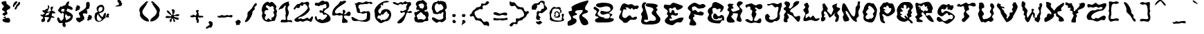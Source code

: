 SplineFontDB: 3.2
FontName: CyanDaydream
FullName: CyanDaydream
FamilyName: CyanDaydream
Weight: Regular
Copyright: No Copyright (cC) 2020 Met Sender / Mehmet PINARCI
UComments: "This font / typeset creation started with dreamy style words in mind. And here it is. Have fun. "
Version: 001.000
ItalicAngle: 0
UnderlinePosition: -102.4
UnderlineWidth: 51.2
Ascent: 819
Descent: 205
InvalidEm: 0
LayerCount: 2
Layer: 0 0 "Back" 1
Layer: 1 0 "Fore" 0
XUID: [1021 66 1585159542 6054]
StyleMap: 0x0000
FSType: 0
OS2Version: 0
OS2_WeightWidthSlopeOnly: 0
OS2_UseTypoMetrics: 1
CreationTime: 1582518360
ModificationTime: 1582573879
PfmFamily: 17
TTFWeight: 400
TTFWidth: 5
LineGap: 92
VLineGap: 92
OS2TypoAscent: 0
OS2TypoAOffset: 1
OS2TypoDescent: 0
OS2TypoDOffset: 1
OS2TypoLinegap: 92
OS2WinAscent: 0
OS2WinAOffset: 1
OS2WinDescent: 0
OS2WinDOffset: 1
HheadAscent: 0
HheadAOffset: 1
HheadDescent: 0
HheadDOffset: 1
OS2Vendor: 'PfEd'
MarkAttachClasses: 1
DEI: 91125
LangName: 1033
Encoding: ISO8859-1
UnicodeInterp: none
NameList: AGL For New Fonts
DisplaySize: -48
AntiAlias: 1
FitToEm: 0
WinInfo: 0 38 14
BeginPrivate: 0
EndPrivate
Grid
-1024 313.34375 m 0
 2048 313.34375 l 1024
  Spiro
    -1024 313.344 {
    2048 313.344 o
    0 0 z
  EndSpiro
  Named: "XheightTOP"
875.51953125 1331.20019531 m 0
 875.51953125 -716.799804688 l 1024
  Spiro
    875.52 1331.2 {
    875.52 -716.8 o
    0 0 z
  EndSpiro
  Named: "Starboard"
-1024 884.736328125 m 0
 2048 884.736328125 l 1024
  Spiro
    -1024 884.736 {
    2048 884.736 o
    0 0 z
  EndSpiro
  Named: "AboveApex"
58.3681640625 1331.20019531 m 0
 58.3681640625 -716.799804688 l 1024
  Spiro
    58.368 1331.2 {
    58.368 -716.8 o
    0 0 z
  EndSpiro
  Named: "Portside"
EndSplineSet
TeXData: 1 0 1049 373293 186645 124431 797588 1048576 124431 783286 444596 497025 792723 393216 433062 380633 303038 157286 324010 404750 52429 2506097 1059062 262144
BeginChars: 256 95

StartChar: A
Encoding: 65 65 0
Width: 932
VWidth: 0
Flags: HW
LayerCount: 2
Fore
SplineSet
401 15 m 5
 337 -63 214 -123 110 -123 c 4
 63 -123 72 -39 72 -6 c 4
 72 87 204 50 204 150 c 4
 204 248 108 296 108 400 c 4
 108 446 237 405 237 466 c 4
 237 501 215 527 215 562 c 4
 215 663 763 829 839 829 c 4
 845 829 844 827 844 823 c 4
 844 718 718 651 718 526 c 4
 718 446 825 472 825 412 c 4
 825 328 608 348 608 258 c 4
 608 206 836 144 836 -33 c 4
 836 -96 721 -105 685 -105 c 4
 574 -105 503 118 503 222 c 4
 503 322 632 345 632 451 c 4
 632 475 531 463 514 463 c 4
 466 463 349 461 349 385 c 4
 349 336 426 350 426 316 c 4
 426 259 262 281 262 213 c 4
 262 139 399 161 399 93 c 4
 399 81 l 4
 401 15 l 5
EndSplineSet
Validated: 33
EndChar

StartChar: B
Encoding: 66 66 1
Width: 1024
VWidth: 0
Flags: HW
LayerCount: 2
Fore
SplineSet
171 610 m 4
 179 590 l 4
 212 559 321 512 321 455 c 4
 321 398 259 385 259 336 c 4
 259 198 515 187 515 182 c 4
 515 167 471 121 458 121 c 4
 453 121 394 117 394 137 c 4
 394 156 417 154 433 154 c 4
 486 154 544 150 599 150 c 4
 672 150 714 174 714 254 c 4
 714 309 692 328 638 328 c 4
 578 328 527 293 472 293 c 4
 421 293 361 313 361 371 c 4
 361 409 372 434 413 434 c 4
 486 434 533 399 607 399 c 4
 651 399 738 428 738 485 c 4
 738 581 661 612 579 612 c 4
 494 612 426 569 345 569 c 4
 299 569 202 598 202 657 c 4
 202 726 394 748 443 748 c 4
 567 748 835 741 835 555 c 4
 835 442 691 390 691 346 c 4
 691 323 802 332 802 291 c 4
 802 240 722 238 722 190 c 4
 722 145 859 176 859 123 c 4
 859 -17 513 4 423 4 c 4
 353 4 163 -24 163 80 c 4
 163 156 296 162 296 197 c 4
 296 231 169 209 169 274 c 4
 169 325 226 352 226 399 c 4
 226 489 110 456 110 547 c 4
 110 584 153 580 171 610 c 4
EndSplineSet
Validated: 37
EndChar

StartChar: C
Encoding: 67 67 2
Width: 784
VWidth: 0
Flags: HW
LayerCount: 2
Fore
SplineSet
60 489 m 0
 91.2122676257 564.82739841 119 719 226 719 c 0
 272 719 330 676 359 676 c 0
 393 676 437 694 468 694 c 0
 534 694 602 621 605 621 c 0
 616 621 717 662 751 616 c 24
 780 576 700 504 689 506 c 0
 663 511 655 514 628 514 c 0
 601 514 608 487 577 487 c 0
 533 487 537 545 493 545 c 0
 472 545 474 506 458 506 c 0
 406 506 380 573 343 573 c 0
 343 573 271 574 271 567 c 0
 271 536 308 518 308 487 c 0
 308 480 305 483 300 483 c 0
 287 483 250 496 237 496 c 0
 204 496 185 504 185 469 c 0
 185 452 77 237 208 184 c 0
 298 147 330 236 392 268 c 0
 471 308 481 188 525 188 c 0
 557 188 590 221 622 221 c 0
 622 221 693 229 693 213 c 0
 693 80 569 113 476 113 c 0
 389 113 368 -4 286 -4 c 0
 276 -4 194 -9 194 8 c 0
 194 29 133 65 133 81 c 0
 133 88 28 125 28 203 c 0
 28 292 111.521758046 363.288017623 118 436 c 0
 119.692796608 455 43.9467202763 450 60 489 c 0
EndSplineSet
Validated: 524321
EndChar

StartChar: D
Encoding: 68 68 3
Width: 808
VWidth: 0
Flags: HW
LayerCount: 2
Fore
SplineSet
117 730 m 0
 128 743 143 751 143 751 c 0
 205 782 241 747 244 737 c 0
 251 715 187 688 187 664 c 0
 187 502 306 305 306 133 c 0
 306 123 303 102 288 102 c 0
 264 102 245 109 224 109 c 0
 204 109 157 108 157 74 c 0
 157 41 214 14 243 14 c 0
 297 14 339 68 380 68 c 0
 450 68 599 33 599 137 c 0
 599 265 443 258 443 369 c 0
 443 415 507 449 507 485 c 0
 507 608 222 570 222 649 c 0
 222 681 253 721 282 721 c 0
 341 721 667 725 667 629 c 0
 667 593 607 581 607 553 c 0
 607 524 658 525 658 494 c 0
 658 460 609 434 609 406 c 0
 609 306 765 222 765 125 c 0
 765 -74 486 -74 351 -74 c 0
 254 -74 52 -101 52 51 c 0
 52 110 85 165 85 221 c 0
 85 252 50 274 50 307 c 0
 50 370 124 409 124 461 c 0
 124 516 72 560 77 608 c 0
 81 650 85 692 117 730 c 0
EndSplineSet
Validated: 33
EndChar

StartChar: E
Encoding: 69 69 4
Width: 866
VWidth: 0
Flags: HW
LayerCount: 2
Fore
SplineSet
136 672 m 0
 187 672 226 657 278 657 c 0
 342 657 355 745 433 745 c 0
 467 745 773 628 773 625 c 0
 773 605 775 573 753 555 c 24
 697 508 649 482 585 469 c 0
 514 454 536 573 476 573 c 0
 431 573 413 520 382 520 c 0
 362 520 341 539 325 539 c 0
 309 539 271 543 271 526 c 0
 271 493 267 354 318 354 c 0
 362 354 348 469 396 469 c 0
 498 469 435 340 501 340 c 0
 522 340 543 350 566 350 c 0
 585 350 595 353 595 330 c 0
 595 260 556 252 493 252 c 0
 463 252 333 302 333 324 c 0
 333 303 380 295 380 268 c 0
 380 253 325 267 325 262 c 0
 325 221 370 191 370 147 c 0
 370 135 369 135 359 135 c 0
 338 135 314 145 296 145 c 0
 285 145 278 129 278 119 c 0
 278 89 305 63 335 63 c 0
 479 63 582 180 720 180 c 0
 725 180 802 189 802 160 c 0
 802 126 734 -4 691 -4 c 0
 655 -4 616 2 583 2 c 0
 488 2 461 -106 376 -106 c 0
 296 -106 108 -42 108 51 c 0
 108 150 232 194 232 246 c 0
 232 280 183 285 183 315 c 0
 183 347 216 371 216 399 c 0
 216 508 69 489 69 592 c 0
 69 634 88 672 136 672 c 0
EndSplineSet
Validated: 33
EndChar

StartChar: F
Encoding: 70 70 5
Width: 784
VWidth: 0
Flags: HW
LayerCount: 2
Fore
SplineSet
755 623 m 1
 677 553 l 0
 671 550 506 528 505 528 c 0
 430 528 402 610 341 610 c 0
 315 610 241 602 241 559 c 0
 241 539 251 446 273 446 c 0
 302 446 320 477 357 477 c 0
 411 477 425 393 484 393 c 0
 502 393 530 424 544 424 c 0
 579 424 679 379 679 379 c 0
 679 341 662 270 609 270 c 0
 585 270 308 305 308 330 c 0
 308 296 339 273 339 242 c 0
 339 214 280 223 280 180 c 0
 280 78 400 39 400 -51 c 0
 400 -114 330 -106 284 -106 c 0
 259 -106 146 -107 146 -59 c 0
 146 -2 191 43 191 96 c 0
 191 131 120 140 120 190 c 0
 120 268 196 320 196 395 c 0
 196 459 85 480 85 543 c 0
 85 606 253 748 337 748 c 0
 416 748 465 674 534 674 c 0
 569 674 607 705 644 705 c 0
 705 705 731 646 755 623 c 1
EndSplineSet
Validated: 33
EndChar

StartChar: G
Encoding: 71 71 6
Width: 694
VWidth: 0
Flags: HW
LayerCount: 2
Fore
SplineSet
192 654 m 0
 192 742 253 779 322 779 c 0
 378 779 626 650 626 591 c 0
 626 536 568 401 502 401 c 0
 478 401 488 396 476 406 c 1
 506 465 l 0
 514 495 511 446 511 486 c 0
 511 503 503 534 483 534 c 0
 422 534 431 502 390 502 c 0
 328 502 368 556 292 556 c 0
 265 556 201 559 201 513 c 0
 201 462 220 421 220 371 c 0
 220 316 164 338 164 275 c 0
 164 146 234 70 348 70 c 0
 400 70 565 61 565 157 c 0
 565 157 563 179 554 179 c 0
 536 179 530 151 509 151 c 0
 496 151 468 164 456 164 c 0
 414 164 393 112 359 112 c 0
 308 112 231 129 231 210 c 0
 231 248 236 343 288 343 c 0
 360 343 368 231 439 231 c 0
 480 231 497 282 535 282 c 0
 598 282 638 229 638 155 c 0
 638 141 642 66 623 66 c 0
 596 66 590 68 563 68 c 0
 522 68 519 -43 459 -43 c 0
 352 -43 27 -33 27 164 c 0
 27 217 79 262 79 301 c 0
 79 338 32 370 32 419 c 0
 32 573 192 563 192 654 c 0
EndSplineSet
Validated: 37
EndChar

StartChar: H
Encoding: 72 72 7
Width: 662
VWidth: 0
Flags: HW
LayerCount: 2
Fore
SplineSet
186 705 m 0
 196 698 298 696 296 678 c 0
 293 651 247 649 247 635 c 0
 247 596 292 577 292 539 c 0
 292 500 208 543 208 492 c 0
 208 458 251 399 292 399 c 0
 292 399 519 466 519 488 c 0
 519 564 416 607 416 674 c 0
 416 732 452 792 522 792 c 0
 562 792 632 779 632 734 c 0
 632 671 519 660 519 601 c 0
 519 537 621 521 621 446 c 0
 621 372 542 315 542 239 c 0
 542 183 591 139 591 80 c 0
 591 47 570 22 537 22 c 0
 499 22 404 48 404 97 c 0
 404 172 456 230 456 308 c 0
 456 337 404 343 380 343 c 0
 380 343 263 347 263 337 c 0
 263 323 269 309 269 295 c 0
 269 260 211 265 211 231 c 0
 211 152 337 113 337 28 c 0
 337 -8 214 -9 190 -9 c 0
 75 -9 40 26 40 122 c 0
 40 205 136 305 136 384 c 0
 136 427 67 427 67 475 c 0
 67 517 112 531 112 570 c 0
 112 595 78 609 78 643 c 0
 78 678 117 705 152 705 c 0
 186 705 l 0
EndSplineSet
Validated: 33
EndChar

StartChar: I
Encoding: 73 73 8
Width: 774
VWidth: 0
Flags: HW
HStem: -20 178<559 635> -16 82<231 332> 6 57<391 513> 502 197<533 653> 575 82<428 493> 606 113<189 310>
VStem: 249 178<507 575> 294 180<260 379> 321 115<373 446> 343 45<75 181>
LayerCount: 2
Fore
SplineSet
67 653 m 4x46
 67 662 259 719 280 719 c 0x46
 341 719 376 657 433 657 c 0x0a
 481 657 532 698 583 698 c 0
 649 698 699 672 699 608 c 0
 699 544 644 502 583 502 c 0x12
 531 502 496 575 439 575 c 0
 422 575 427 545 427 537 c 0x0a
 427 506 486 493 486 477 c 0
 486 458 435 445 435 416 c 0x0880
 435 383 474 371 474 334 c 0x09
 474 258 388 188 388 96 c 0
 388 61 439 63 460 63 c 0x2840
 534 63 543 158 607 158 c 0
 657 158 654 117 654 84 c 0
 654 13 642 -20 566 -20 c 0x8040
 514 -20 466 6 411 6 c 0x2040
 374 6 330 -16 290 -16 c 0
 235 -16 65 38 65 104 c 0
 65 132 129 135 148 135 c 0
 193 135 229 66 290 66 c 0
 340 66 343 109 343 152 c 0x4040
 343 205 294 244 294 299 c 0x41
 294 351 321 391 321 442 c 0x4080
 321 485 249 475 249 520 c 0
 249 537 251 552 251 569 c 0
 251 595 215 606 196 606 c 0
 172 606 160 593 142 586 c 0
 105 549 l 1
 82 579 67 614 67 653 c 4x46
EndSplineSet
Validated: 33
EndChar

StartChar: i
Encoding: 105 105 9
Width: 512
VWidth: 0
Flags: MW
LayerCount: 2
Fore
SplineSet
183 539 m 0
 183 593 265 583 265 635 c 0
 265 677 222 691 222 733 c 0
 222 759 244 770 269 770 c 0
 275 770 l 1
 351 770 l 0
 378 725 388 732 388 668 c 0
 388 573 284 520 284 461 c 0
 284 386 355 331 355 258 c 0
 355 214 306 209 306 164 c 0
 306 102 366 51 366 -10 c 0
 366 -44 314 -35 290 -35 c 0
 183 -35 103 17 103 131 c 0
 103 251 249 320 249 393 c 0
 249 447 183 483 183 539 c 0
EndSplineSet
Validated: 33
EndChar

StartChar: J
Encoding: 74 74 10
Width: 675
VWidth: 0
Flags: HW
LayerCount: 2
Fore
SplineSet
104 691 m 0
 104 706 158 697 164 697 c 0
 228 697 271 738 336 738 c 0
 395 738 430 705 488 705 c 0
 535 705 562 749 615 749 c 0
 651 749 649 706 649 674 c 0
 649 606 604 549 604 484 c 0
 604 454 556 380 556 350 c 0
 556 307 593 256 567 214 c 1
 592 123 503 93 451 55 c 1
 376 109 314 3 264 3 c 0
 152 3 28 61 28 199 c 0
 28 238 27 317 78 317 c 0
 81 317 129 350 129 340 c 0
 215 226 l 0
 128 207 179 90 311 119 c 0
 485 157 487 264 487 264 c 0
 487 296 485 327 485 359 c 0
 485 405 523 501 523 558 c 0
 523 599 499 602 467 602 c 0
 444 602 435 579 411 579 c 0
 337 579 346 674 261 674 c 0
 244 674 223 656 199 649 c 24
 179 643 170 641 149 641 c 0
 124 641 104 662 104 691 c 0
EndSplineSet
Validated: 33
EndChar

StartChar: K
Encoding: 75 75 11
Width: 708
VWidth: 0
Flags: HW
LayerCount: 2
Fore
SplineSet
75 708 m 0
 75 736 102 782 131 782 c 0
 138 782 l 1
 240 760 l 0
 257 726 286 712 286 667 c 0
 286 621 240 596 240 551 c 0
 240 521 271 514 309 514 c 0
 395 616 l 0
 395 714 447 791 564 791 c 0
 582 791 623 791 623 760 c 0
 623 615 257 508 289 410 c 0
 289 410 306 372 320 372 c 0
 457 372 369 211 496 211 c 0
 533 211 577 239 607 239 c 0
 649 239 659 227 659 185 c 0
 659 142 649 19 584 19 c 0
 535 19 386 266 304 266 c 0
 177 335 l 0
 177 275 240 235 240 176 c 0
 240 135 179 121 179 107 c 0
 179 85 193 65 193 41 c 0
 193 26 185 2 167 2 c 0
 113 2 47 -5 47 69 c 0
 47 120 73 170 73 215 c 0
 73 233 59 245 59 264 c 0
 59 321 134 372 134 397 c 0
 134 444 47 452 47 501 c 0
 47 563 138 554 138 603 c 0
 138 646 75 655 75 708 c 0
EndSplineSet
Validated: 33
EndChar

StartChar: L
Encoding: 76 76 12
Width: 684
VWidth: 0
Flags: HW
LayerCount: 2
Fore
SplineSet
214 752 m 0
 217 733 274 631 274 613 c 0
 274 579 238 570 238 538 c 0
 238 477 259 452 259 397 c 0
 259 316 144 342 144 272 c 0
 144 265 140 170 155 170 c 0
 191 170 218 223 259 223 c 0
 292 223 285 184 321 184 c 0
 354 184 378 258 411 258 c 0
 477 258 469 141 534 141 c 0
 576 141 605 160 646 160 c 0
 646 160 663 164 663 154 c 0
 663 98 570 51 523 51 c 0
 449 51 403 94 331 94 c 0
 267 94 212 59 151 59 c 0
 95 59 58 53 58 113 c 0
 58 194 132 275 132 338 c 0
 132 393 58 425 58 473 c 0
 58 525 132 536 132 588 c 0
 132 610 83 658 83 674 c 0
 83 699 161 752 198 752 c 0
 214 752 l 0
EndSplineSet
Validated: 33
EndChar

StartChar: M
Encoding: 77 77 13
Width: 759
VWidth: 0
Flags: HW
LayerCount: 2
Fore
SplineSet
62 39 m 24
 13 39 24 129 24 160 c 0
 24 183 52 191 52 221 c 0
 52 273 32 319 32 371 c 0
 32 429 97 438 97 498 c 0
 97 554 73 608 73 666 c 0
 73 705 133 715 155 715 c 0
 271 530 l 0
 271 496 249 471 249 434 c 0
 394 276 l 0
 394 276 480 463 480 477 c 0
 480 531 437 561 437 614 c 0
 437 681 620 689 620 739 c 0
 620 696 597 661 597 616 c 0
 597 532 728 573 728 518 c 0
 728 449 622 427 622 352 c 0
 622 303 685 291 685 236 c 0
 685 144 668 18 572 18 c 0
 549 18 544 44 544 63 c 0
 544 107 583 136 583 178 c 0
 583 220 517 233 517 264 c 0
 517 303 546 338 546 379 c 0
 546 345 378 182 333 182 c 0
 320 182 245 422 153 422 c 0
 127 422 130 350 130 334 c 0
 130 304 165 311 165 289 c 0
 165 264 126 259 126 229 c 0
 126 185 189 208 189 160 c 0
 189 92 131 39 62 39 c 24
EndSplineSet
Validated: 33
EndChar

StartChar: N
Encoding: 78 78 14
Width: 747
VWidth: 0
Flags: HW
LayerCount: 2
Fore
SplineSet
91 715 m 0
 197 715 340 213 468 213 c 0
 535 213 531 506 531 537 c 0
 531 594 611 619 611 686 c 0
 611 709 607 733 607 756 c 0
 607 783 645 793 667 793 c 0
 696 793 699 763 699 743 c 0
 699 712 679 679 679 645 c 0
 679 622 701 616 701 596 c 0
 701 515 630 452 630 367 c 0
 630 325 652 295 652 256 c 0
 652 188 564 181 564 113 c 0
 564 79 585 48 585 16 c 0
 585 16 577 16 572 16 c 0
 355 16 288 426 175 426 c 0
 159 426 163 406 163 393 c 0
 163 293 316 153 294 80 c 0
 278 27 167 39 136 16 c 0
 136 23 l 0
 75 58 60 144 60 209 c 0
 60 235 95 253 95 281 c 0
 95 352 24 394 24 471 c 0
 24 516 33 715 91 715 c 0
EndSplineSet
Validated: 33
EndChar

StartChar: O
Encoding: 79 79 15
Width: 622
VWidth: 0
Flags: HW
HStem: -8 121<218 441> 639 115<231 348>
VStem: 48 129<350 445> 79 80<139 252> 89 145<254 334> 97 158<523 608> 486 94<381 492>
LayerCount: 2
Fore
SplineSet
407 158 m 1xd2
 433 177 456 212 456 248 c 0
 456 272 427 291 427 317 c 0
 427 355 486 382 486 432 c 0
 486 500 354 639 296 639 c 0
 270 639 255 597 255 578 c 0xc6
 255 559 271 542 271 522 c 0
 271 509 177 456 177 381 c 0xe2
 177 342 234 348 234 311 c 0xca
 234 289 159 256 159 201 c 0
 159 130 203 113 265 113 c 0
 288 113 309 147 337 147 c 0
 356 147 349 139 361 129 c 0
 407 158 l 1xd2
351 737 m 1
 456 725 l 0
 493 672 581 548 581 467 c 0
 581 358 506 -8 376 -8 c 0
 259 -8 79 23 79 174 c 0xd2
 79 207 89 238 89 270 c 0xca
 89 316 48 343 48 395 c 0xe2
 48 450 97 490 97 537 c 0
 97 605 195 754 267 754 c 0
 286 754 341 749 351 737 c 1
EndSplineSet
Validated: 1
EndChar

StartChar: P
Encoding: 80 80 16
Width: 651
VWidth: 0
Flags: HW
LayerCount: 2
Fore
SplineSet
218 455 m 24
 209 445 239 428 239 426 c 0
 239 406 319 326 341 326 c 0
 427 326 499 442 499 522 c 0
 499 546 472 545 460 545 c 0
 460 545 440 543 433 543 c 0
 399 543 408 635 347 635 c 0
 307 635 310 582 298 582 c 0
 275 582 261 584 239 584 c 0
 204 584 202 564 202 537 c 0
 202 498 280 514 280 469 c 0
 280 459 273 457 267 457 c 0
 229 457 231 469 218 455 c 24
263 745 m 1
 294 745 l 0
 305 754 304 770 325 770 c 0
 371 770 401 719 441 719 c 0
 462 719 494 727 513 727 c 0
 591 727 632 500 632 436 c 0
 632 357 435 223 361 223 c 0
 286 223 241 305 173 305 c 0
 164 305 163 289 163 283 c 0
 163 233 214 210 214 160 c 0
 214 145 202 128 202 119 c 0
 202 60 263 39 263 -16 c 0
 263 -22 264 -37 259 -37 c 0
 134 -37 77 52 77 158 c 0
 77 216 56 269 56 322 c 0
 56 366 83 402 83 444 c 0
 83 483 69 520 69 559 c 0
 69 576 199 750 212 750 c 0
 232 750 248 751 263 745 c 1
EndSplineSet
Validated: 33
EndChar

StartChar: Q
Encoding: 81 81 17
Width: 702
VWidth: 0
Flags: HW
LayerCount: 2
Fore
SplineSet
214 240 m 1
 216 236 l 0
 216 212 373 141 394 141 c 0
 403 141 333 232 337 236 c 0
 403 314 425 197 443 197 c 0
 518 197 427 254 427 311 c 0
 427 337 472 335 472 362 c 0
 472 385 464 402 464 424 c 0
 464 460 529 481 529 522 c 0
 529 551 502 569 472 569 c 0
 451 569 456 514 427 514 c 0
 418 514 411 522 411 535 c 0
 411 560 419 582 419 608 c 0
 419 626 367 666 347 666 c 0
 269 666 353 532 290 532 c 0
 276 532 265 551 253 551 c 0
 231 551 214 556 214 530 c 0
 214 486 280 487 280 430 c 0
 280 397 183 440 183 362 c 0
 183 323 255 336 255 293 c 0
 255 284 256 292 245 285 c 0
 189 279 l 0
 214 240 l 1
372 39 m 1
 365 30 336 33 331 33 c 0
 219 33 54 114 54 242 c 0
 54 262 83 286 83 313 c 0
 83 361 60 407 60 457 c 0
 60 563 198 768 327 768 c 0
 386 768 432 776 490 776 c 0
 582 776 658 670 658 588 c 0
 658 531 587 508 587 442 c 0
 587 423 624 404 624 383 c 0
 624 349 579 342 579 307 c 0
 579 286 605 274 605 252 c 0
 605 193 519 246 519 154 c 4
 519 107 648 82 648 -12 c 0
 648 -23 632 -29 622 -29 c 0
 533 -29 559 74 486 74 c 0
 468 74 469 90 458 90 c 0
 434 90 441 72 431 61 c 0
 372 39 l 1
EndSplineSet
Validated: 33
EndChar

StartChar: R
Encoding: 82 82 18
Width: 792
VWidth: 0
Flags: HW
LayerCount: 2
Fore
SplineSet
253 530 m 5
 255 526 l 0
 255 505 259 469 288 469 c 0
 308 469 l 0
 321 469 328 420 359 420 c 0
 381 420 380 444 398 444 c 0
 422 444 451 420 482 420 c 0
 524 420 521 485 521 508 c 0
 521 526 476 500 476 528 c 0
 476 551 499 566 499 590 c 0
 499 598 484 600 480 600 c 0
 456 600 443 573 421 573 c 0
 396 573 414 666 355 666 c 0
 320 666 342 600 286 600 c 0
 253 600 215 627 175 627 c 0
 158 627 165 598 165 588 c 0
 165 575 205 573 214 573 c 0
 220 573 237 578 247 578 c 0
 247 578 257 571 257 569 c 0
 257 550 198 565 198 532 c 0
 198 519 203 524 210 512 c 0
 253 530 l 5
138 33 m 0
 138 33 l 0
 115 33 95 46 95 66 c 0
 95 78 103 86 103 96 c 0
 103 139 50 158 50 201 c 0
 50 230 130 252 130 281 c 0
 130 322 91 354 91 401 c 0
 91 486 22 666 75 725 c 1
 114 768 197 643 318 722 c 1
 382 752 454 768 523 768 c 0
 616 768 701 583 701 504 c 0
 701 468 660 453 660 418 c 0
 660 397 677 393 677 375 c 0
 677 336 580 342 566 342 c 0
 533 342 519 348 486 348 c 0
 456 348 443 329 443 301 c 0
 443 276 443 262 470 262 c 0
 508 262 532 289 572 289 c 0
 601 289 738 94 738 33 c 0
 738 25 701 29 701 29 c 0
 493 29 400 395 314 395 c 0
 293 395 280 333 280 317 c 0
 280 291 318 295 318 268 c 0
 318 219 198 214 198 154 c 0
 198 100 339 131 325 37 c 0
 322 17 125 25 138 33 c 0
EndSplineSet
Validated: 37
EndChar

StartChar: S
Encoding: 83 83 19
Width: 772
VWidth: 0
Flags: HW
LayerCount: 2
Fore
SplineSet
310 678 m 4
 350 678 385 649 421 649 c 0
 442 649 452 692 490 692 c 0
 536 692 543 631 577 631 c 0
 599 631 613 637 636 637 c 0
 661 637 671 596 671 578 c 0
 671 540 623 451 583 451 c 0
 549 451 543 492 509 492 c 0
 500 492 484 477 472 477 c 0
 448 477 450 492 450 516 c 0
 450 519 454 551 447 573 c 24
 444 581 443 615 427 582 c 0
 398 523 370 481 329 481 c 0
 304 481 284 504 261 504 c 0
 243 504 216 489 216 467 c 0
 216 441 214 371 255 371 c 0
 312 371 327 436 386 436 c 0
 460 436 724 303 724 213 c 0
 724 119 518 -53 431 -53 c 0
 344 -53 306 35 234 35 c 0
 211 35 202 18 181 18 c 0
 131 18 50 59 50 119 c 0
 50 136 68 211 95 211 c 0
 208 211 248 47 333 47 c 0
 441 47 448 133 540 133 c 0
 555 133 590 119 603 119 c 0
 629 119 654 188 654 209 c 0
 654 257 626 289 577 289 c 0
 553 289 526 270 507 270 c 0
 448 270 485 350 441 350 c 0
 354 350 316 240 245 240 c 0
 169 240 77 309 77 389 c 0
 77 502 194 678 310 678 c 4
EndSplineSet
Validated: 33
EndChar

StartChar: T
Encoding: 84 84 20
Width: 755
VWidth: 0
Flags: HW
LayerCount: 2
Fore
SplineSet
93 700 m 4
 127 700 136 657 167 657 c 0
 244 657 293 737 374 737 c 0
 410 737 427 690 466 690 c 0
 528 690 558 745 622 745 c 0
 688 745 726 716 726 651 c 0
 726 609 682 602 650 602 c 0
 605 602 554 637 509 637 c 0
 474 637 452 633 452 596 c 0
 452 558 480 530 480 494 c 0
 480 445 372 467 372 395 c 0
 372 320 493 298 493 219 c 0
 493 202 311 12 288 12 c 0
 234 12 210 57 210 102 c 0
 210 153 298 139 298 225 c 0
 298 264 275 301 275 340 c 0
 275 388 329 403 329 444 c 0
 329 458 312 490 306 506 c 0
 290 606 l 1
 287 606 287 596 278 596 c 0
 263 596 257 612 241 612 c 0
 224 612 204 578 183 578 c 0
 143 578 129 606 73 606 c 0
 49 606 32 632 32 659 c 0
 32 673 83 700 93 700 c 4
EndSplineSet
Validated: 1
EndChar

StartChar: U
Encoding: 85 85 21
Width: 683
VWidth: 0
Flags: HW
LayerCount: 2
Fore
SplineSet
101 750 m 0
 123 736 248 829 273 600 c 0
 280 538 175 555 175 500 c 0
 175 432 259 392 259 330 c 0
 259 280 204 269 204 240 c 0
 204 211 219 126 257 129 c 0
 493 147 534 272 534 305 c 0
 534 348 478 368 478 406 c 0
 478 467 534 487 534 541 c 0
 534 582 488 606 488 643 c 0
 488 691 501 729 558 729 c 0
 596 729 644 637 644 598 c 0
 644 550 587 521 587 477 c 0
 587 428 626 390 626 340 c 0
 626 297 562 275 562 225 c 0
 562 178 615 158 615 115 c 0
 615 82 533 27 507 27 c 0
 474 27 466 63 435 63 c 0
 370 63 360 6 304 6 c 0
 270 6 266 29 234 29 c 0
 209 29 200 18 177 18 c 0
 133 18 42 289 42 324 c 0
 42 377 93 421 93 469 c 0
 93 508 69 542 69 582 c 0
 69 615 85 641 85 674 c 0
 85 683 69 750 97 750 c 0
 101 750 l 0
EndSplineSet
Validated: 33
EndChar

StartChar: V
Encoding: 86 86 22
Width: 903
VWidth: 0
Flags: HW
LayerCount: 2
Fore
SplineSet
44 645 m 0
 44 675 103 720 101 741 c 0
 116 717 l 0
 130 704 122 694 142 694 c 0
 159 694 l 0
 175 694 196 689 196 670 c 0
 196 659 183 654 183 647 c 0
 183 556 323 621 323 555 c 0
 323 546 327 524 312 524 c 0
 288 524 273 549 253 549 c 0
 249 549 232 550 232 543 c 0
 232 475 310 468 310 432 c 0
 310 350 423 314 423 238 c 0
 423 217 404 202 404 182 c 0
 404 177 423 129 425 129 c 0
 523 274 l 0
 523 294 515 313 515 332 c 0
 515 410 632 353 632 401 c 0
 632 438 605 462 605 500 c 0
 605 530 648 549 648 575 c 0
 648 603 622 625 622 653 c 0
 622 716 667 762 734 762 c 0
 734 762 816 613 816 602 c 0
 816 539 743 384 654 248 c 5
 646 121 471 10 404 10 c 0
 382 10 189 350 189 362 c 0
 189 512 44 539 44 645 c 0
EndSplineSet
Validated: 33
EndChar

StartChar: W
Encoding: 87 87 23
Width: 872
VWidth: 0
Flags: HW
LayerCount: 2
Fore
SplineSet
72 788 m 5
 82 799 103 803 114 803 c 4
 152 803 209 745 209 712 c 4
 209 677 185 648 185 618 c 4
 185 538 285 513 285 449 c 4
 285 400 255 361 255 313 c 4
 255 288 258 183 297 183 c 4
 444 409 l 4
 444 432 434 451 434 475 c 4
 434 480 439 522 449 522 c 4
 485 522 522 522 522 479 c 4
 522 457 493 436 493 418 c 4
 493 364 560 358 560 307 c 4
 560 282 546 260 546 234 c 4
 546 221 545 183 569 183 c 4
 588 183 636 184 636 217 c 4
 636 314 727 339 727 413 c 4
 727 468 678 499 678 550 c 4
 678 584 731 594 731 611 c 4
 731 635 720 655 720 680 c 4
 720 712 754 735 786 735 c 4
 817 735 824 693 824 667 c 4
 824 597 775 528 775 467 c 4
 775 429 781 392 781 354 c 4
 781 308 743 266 743 224 c 4
 743 197 756 171 756 145 c 4
 756 132 691 0 691 0 c 4
 663 0 546 71 546 94 c 4
 546 115 554 134 554 155 c 4
 554 180 491 193 491 236 c 4
 491 249 493 320 489 320 c 4
 416 320 381 10 293 10 c 4
 240 10 185 132 185 179 c 4
 185 200 200 217 200 237 c 4
 200 270 139 265 139 298 c 4
 139 338 162 370 162 409 c 4
 162 433 99 438 99 479 c 4
 99 505 101 530 101 556 c 4
 101 587 61 598 61 633 c 4
 61 645 65 657 65 669 c 4
 72 788 l 5
EndSplineSet
Validated: 33
EndChar

StartChar: X
Encoding: 88 88 24
Width: 806
VWidth: 0
Flags: HW
LayerCount: 2
Fore
SplineSet
93 743 m 4
 93 760 126 770 142 768 c 0
 202 760 248 739 281 709 c 1
 311 682 255 632 271 592 c 1
 291 540 380 495 390 432 c 0
 390 432 482 536 482 549 c 0
 482 557 705 737 749 737 c 0
 767 737 765 714 765 696 c 0
 765 598 656 583 656 496 c 0
 656 478 675 464 675 444 c 0
 675 400 517 444 517 362 c 0
 517 240 761 227 761 66 c 0
 761 31 653 27 638 27 c 0
 620 27 566 42 566 66 c 0
 566 92 577 112 577 137 c 0
 577 206 466 199 466 272 c 0
 466 287 474 298 474 313 c 0
 474 332 418 330 407 330 c 0
 371 330 396 260 396 244 c 0
 396 168 152 12 62 12 c 0
 50 12 32 91 32 96 c 0
 32 96 38 191 113 195 c 1
 138 223 127 268 140 287 c 0
 201 377 247 297 278 297 c 0
 301 297 302 342 290 367 c 24
 231 484 101 535 101 643 c 0
 101 660 116 663 116 676 c 0
 116 702 93 718 93 743 c 4
EndSplineSet
Validated: 33
EndChar

StartChar: Y
Encoding: 89 89 25
Width: 758
VWidth: 0
Flags: HW
LayerCount: 2
Fore
SplineSet
19 674 m 4
 19 704 25 770 58 756 c 0
 119 729 127 705 218 718 c 1
 272 751 264 660 282 639 c 1
 302 615 319 584 331 541 c 0
 339 515 327 495 327 469 c 0
 327 431 340 421 381 421 c 1
 381 421 390 469 408 493 c 24
 421 509 445 434 456 516 c 0
 460 544 511 561 511 561 c 17
 511 603 557 630 557 645 c 0
 557 667 532 677 532 700 c 0
 532 728 586 688 603 724 c 0
 642 739 l 1
 690 739 746 735 746 674 c 0
 746 472 478 528 478 420 c 0
 478 391 507 383 507 356 c 0
 507 348 419 351 419 297 c 0
 419 274 450 273 450 250 c 0
 450 212 407 190 407 141 c 0
 407 115 426 -8 382 -8 c 0
 363 -8 239 -10 239 29 c 0
 239 106 325 204 325 272 c 0
 325 295 284 294 284 319 c 0
 284 344 290 369 290 395 c 0
 290 440 189 428 189 467 c 0
 189 494 220 506 220 535 c 0
 220 566 110 521 110 567 c 0
 110 587 116 602 116 623 c 0
 116 651 19 634 19 674 c 4
EndSplineSet
Validated: 33
EndChar

StartChar: Z
Encoding: 90 90 26
Width: 804
VWidth: 0
Flags: HW
LayerCount: 2
Fore
SplineSet
62 641 m 4
 62 685 97 688 132 688 c 0
 168 688 193 655 232 655 c 0
 295 655 315 729 374 729 c 0
 423 729 438 659 486 659 c 0
 562 659 635 715 720 715 c 0
 754 715 771 682 771 655 c 0
 771 598 672 446 611 446 c 0
 497 446 206 338 206 205 c 0
 206 160 270 125 306 125 c 0
 352 125 344 174 382 174 c 0
 404 174 412 156 443 156 c 0
 528 156 586 262 687 262 c 0
 717 262 746 233 746 203 c 0
 746 172 717 88 681 88 c 0
 655 88 630 100 603 100 c 0
 545 100 491 41 425 41 c 0
 349 41 289 92 216 92 c 0
 122 92 l 0
 70 92 40 175 40 215 c 0
 40 303 167 455 263 455 c 0
 286 455 310 453 333 453 c 0
 389 453 410 494 462 494 c 0
 484 494 505 485 527 485 c 0
 555 485 540 489 562 496 c 0
 613 510 l 1
 624 563 l 0
 624 563 583 578 554 578 c 0
 521 578 521 547 486 547 c 0
 452 547 428 582 386 582 c 0
 337 582 308 549 261 549 c 0
 224 549 203 575 167 575 c 0
 148 575 126 557 105 557 c 0
 77 557 62 620 62 641 c 4
EndSplineSet
Validated: 1
EndChar

StartChar: a
Encoding: 97 97 27
Width: 772
VWidth: 0
Flags: HW
LayerCount: 2
Fore
SplineSet
319 86 m 1
 385.299804688 -61.919921875 188.434364965 4.44687823095 101.75 2.580078125 c 0
 61.7998046875 1.7197265625 69.4501953125 74.8203125 69.4501953125 103.200195312 c 0
 69.4501953125 183.1796875 181.650390625 151.360351562 181.650390625 237.360351562 c 0
 181.650390625 321.639648438 100.049804688 362.919921875 100.049804688 452.360351562 c 0
 100.049804688 491.919921875 209.700195312 456.66015625 209.700195312 509.120117188 c 0
 209.700195312 539.219726562 135.75 654.459960938 135.75 684.559570312 c 0
 135.75 771.419921875 259 891.8203125 627.900390625 779.16015625 c 0
 633 777.440429688 630.450195312 775.719726562 633 774 c 0
 723.950195312 724.98046875 703.549804688 620.919921875 618.549804688 560.719726562 c 0
 563.299804688 521.16015625 709.5 514.280273438 709.5 462.6796875 c 0
 709.5 390.440429688 525.049804688 407.639648438 525.049804688 330.240234375 c 0
 525.049804688 308.740234375 540.349609375 270.040039062 639.799804688 294.98046875 c 1
 707.799804688 300.139648438 718.849609375 157.379882812 718.849609375 79.98046875 c 0
 718.849609375 25.7998046875 627.600585938 18 597 18 c 0
 502.650390625 18 531 222 403 350 c 0
 342.188476562 410.811523438 545.450195312 405.059570312 545.450195312 496.219726562 c 0
 545.450195312 516.860351562 591.00003798 709.999590655 397 692 c 0
 337.093670617 686.441808271 373 772 259 684 c 5
 193.844726562 623.978515625 249.55078125 485.089694734 249.55078125 437.33984375 c 0
 249.55078125 395.200195312 359 401.240234375 359 372 c 0
 359 322.979492188 230.950195312 350.01953125 230.950195312 291.540039062 c 0
 230.950195312 227.900390625 349.599609375 296.700195312 327.5 181.459960938 c 0
 322.399414062 153.940429688 273.94921875 189.200195312 268 141.040039062 c 0
 263.75 104.060546875 319 86 319 86 c 1
EndSplineSet
Validated: 524321
EndChar

StartChar: b
Encoding: 98 98 28
Width: 1024
VWidth: 0
Flags: HW
LayerCount: 2
Fore
SplineSet
500 143 m 0
 449 123 397 82 336 226 c 0
 317 271 321 398 321 455 c 0
 321 512 207 509 179 590 c 0
 171 610 l 0
 119 689 110 584 110 547 c 0
 110 456 195 511 195 421 c 0
 195 374 137 347 137 296 c 0
 137 231 296 231 296 197 c 0
 296 162 163 156 163 80 c 0
 163 -24 353 4 423 4 c 0
 513 4 864 -41 864 99 c 0
 864 152 722 145 722 190 c 0
 722 238 807 251 807 302 c 0
 807 343 725 347 725 370 c 0
 725 414 858 400 858 513 c 0
 858 699 788 912 473 712 c 0
 431 685 202 726 202 657 c 0
 202 598 299 569 345 569 c 0
 426 569 462 430 528 536 c 4
 571 606 738 581 738 485 c 0
 738 428 651 399 607 399 c 0
 533 399 495 371 422 371 c 0
 381 371 371 345 371 307 c 0
 371 249 430 229 481 229 c 0
 536 229 578 328 638 328 c 0
 692 328 714 309 714 254 c 0
 714 174 572 172 500 143 c 0
EndSplineSet
Validated: 41
EndChar

StartChar: c
Encoding: 99 99 29
Width: 705
VWidth: 0
Flags: HW
LayerCount: 2
Fore
SplineSet
221 561 m 0
 226 564 314 602 314 602 c 0
 418 632 358 538 406 548 c 0
 421 551 411 589 430 593 c 0
 471 602 460 546 502 555 c 0
 531 561 519 587 544 592 c 0
 569 597 572 567 597 567 c 0
 607 567 626 617 594 654 c 0
 557 696 473 673 462 672 c 0
 459 672 405 737 342 731 c 0
 312 728 303 716 270 713 c 0
 242 710 182 747 138 743 c 0
 35 733 4 573 21 493 c 0
 29 455 82 471 86 452 c 0
 101 380 24 264 43 177 c 0
 59 101 166 86 168 79 c 0
 171 63 236 41 240 20 c 0
 244 3 320 25 329 27 c 0
 406 44 371 151 453 169 c 0
 540 188 709 182 681 311 c 0
 678 327 619 333 619 333 c 0
 589 327 565 288 535 281 c 0
 494 272 479 386 413 331 c 0
 361 288 321 143 229 161 c 0
 95 186 101 487 221 561 c 0
EndSplineSet
Validated: 41
EndChar

StartChar: d
Encoding: 100 100 30
Width: 741
VWidth: 0
Flags: HW
LayerCount: 2
Fore
SplineSet
36 719 m 0
 40 732 49 742 49 742 c 0
 86 783 126 771 132 765 c 0
 145 752 106 713 115 696 c 0
 173 583 290 391 290 259 c 0
 290 251 287 235 274 235 c 0
 253 235 238 240 220 240 c 0
 203 240 188 152 188 126 c 0
 188 101 237 80 262 80 c 0
 308 80 344 121 379 121 c 0
 438 121 633 78 633 157 c 0
 633 255 475 337 475 422 c 0
 475 457 482 525 482 552 c 0
 482 646 175 642 147 697 c 0
 135 719 144 757 167 766 c 0
 213 785 665 712 665 638 c 0
 665 610 614 601 614 580 c 0
 614 558 658 559 658 535 c 0
 658 509 691 548 698 412 c 0
 702 335 707 239 707 165 c 0
 707 13 469 13 354 13 c 0
 271 13 99 -8 99 108 c 0
 99 153 149 386 129 425 c 0
 118 447 83 451 71 474 c 0
 49 518 157 498 138 534 c 0
 118 572 62 587 49 622 c 0
 37 653 25 682 36 719 c 0
EndSplineSet
Validated: 33
EndChar

StartChar: e
Encoding: 101 101 31
Width: 778
VWidth: 0
Flags: HW
LayerCount: 2
Fore
SplineSet
130 744 m 0
 179 744 215 733 265 733 c 0
 327 733 340 801 415 801 c 0
 448 801 741 710 741 708 c 0
 741 692 740 667 721 654 c 24
 664 616 621 598 560 588 c 0
 492 577 514 669 456 669 c 0
 413 669 394 628 365 628 c 0
 346 628 325 642 310 642 c 0
 295 642 259 645 259 632 c 0
 259 607 320 444 369 444 c 0
 411 444 427 495 473 495 c 0
 570 495 481 431 544 431 c 0
 564 431 585 440 607 440 c 0
 625 440 635 443 635 421 c 0
 635 355 598 347 537 347 c 0
 508 347 383 394 383 415 c 0
 383 395 428 389 428 363 c 0
 428 348 375 361 375 357 c 0
 375 318 281 289 281 248 c 0
 281 236 280 236 271 236 c 0
 250 236 227 246 210 246 c 0
 199 246 192 230 192 221 c 0
 192 193 219 168 248 168 c 0
 386 168 485 279 617 279 c 0
 622 279 696 287 696 259 c 0
 696 227 632 104 590 104 c 0
 555 104 517 110 485 110 c 0
 394 110 369 7 287 7 c 0
 210 7 29 68 29 156 c 0
 29 250 287 292 287 341 c 0
 287 373 240 378 240 407 c 0
 240 437 271 460 271 487 c 0
 271 590 65 604 65 683 c 0
 65 715 84 744 130 744 c 0
EndSplineSet
Validated: 33
EndChar

StartChar: f
Encoding: 102 102 32
Width: 784
VWidth: 0
Flags: HW
HStem: 45 367<236 328> 354 112<426 596> 674 125<260 352> 775 20G<628 675>
VStem: 134 203<242 411> 156 51<429 539>
LayerCount: 2
Fore
SplineSet
752 721 m 1x14
 677 657 l 0
 671 655 565 596 564 596 c 0
 414 576 355 674 296 674 c 0
 271 674 208 601 208 562 c 0
 208 544 222 412 243 412 c 0xa4
 271 412 277 553 312 553 c 0
 364 553 398 466 455 466 c 0
 473 466 498 494 512 494 c 0
 545 494 641 453 641 453 c 0
 641 418 625 354 574 354 c 0x44
 551 354 349 431 349 408 c 0
 349 377 337 380 337 352 c 0
 337 327 353 318 353 279 c 0
 353 186 418 177 418 95 c 0
 418 38 350 45 306 45 c 0
 282 45 160 10 160 53 c 0
 160 105 203 147 203 195 c 0
 203 226 134 235 134 281 c 0x88
 134 352 156 410 156 478 c 0
 156 536 42 653 42 711 c 0
 42 768 116 801 292 799 c 0xa4
 442 797 329 721 481 732 c 0
 514 734 609 795 645 795 c 0
 704 795 729 742 752 721 c 1x14
EndSplineSet
Validated: 33
EndChar

StartChar: g
Encoding: 103 103 33
Width: 622
VWidth: 0
Flags: HW
LayerCount: 2
Fore
SplineSet
165 646 m 0
 153 725 197 768 253 779 c 0
 299 788 534 767 542 714 c 0
 550 664 610 561 508 522 c 0
 489 515 464 528 453 535 c 1
 469 593 l 1
 471 621 477 577 471 613 c 0
 469 629 457 655 441 652 c 0
 391 642 404 614 370 608 c 0
 320 598 328 633 266 621 c 0
 244 617 186 560 192 519 c 0
 199 473 221 440 228 394 c 0
 236 345 187 355 196 298 c 0
 214 182 281 124 374 142 c 0
 417 150 553 168 539 255 c 1
 539 255 535 274 527 273 c 0
 512 270 511 243 494 240 c 0
 484 238 459 246 449 244 c 0
 415 237 453 300 425 295 c 0
 383 287 291 250 280 324 c 0
 275 358 315 407 357 415 c 0
 416 426 368 335 426 346 c 0
 459 352 473 388 504 394 c 0
 555 404 588 331 598 264 c 0
 600 251 590 153 575 150 c 0
 553 146 548 146 526 142 c 0
 492 135 571 80 514 44 c 0
 438 -5 128 -2 100 176 c 0
 93 224 129 274 123 309 c 0
 118 343 51 438 44 482 c 0
 22 621 178 563 165 646 c 0
EndSplineSet
Validated: 33
EndChar

StartChar: h
Encoding: 104 104 34
Width: 646
VWidth: 0
Flags: HW
LayerCount: 2
Fore
SplineSet
188 813 m 0
 198 806 300 736 298 718 c 0
 295 691 249 688 249 674 c 0
 249 635 294 617 294 579 c 0
 294 540 208 543 208 492 c 0
 208 458 237 393 374 418 c 0
 374 418 500 433 500 455 c 0
 500 531 500 582 500 649 c 0
 500 707 356 678 428 780 c 0
 451 813 614 786 614 741 c 0
 614 678 540 534 540 475 c 0
 540 411 601 489 601 414 c 0
 601 340 522 283 522 207 c 0
 522 151 602 127 602 68 c 0
 602 35 581 10 548 10 c 0
 510 10 446 45 446 94 c 0
 446 169 475 252 475 330 c 0
 475 359 459 397 398 365 c 0
 398 365 214 389 263 337 c 0
 273 326 269 309 269 295 c 0
 269 260 204 362 211 231 c 0
 215 152 261 177 261 92 c 0
 261 56 214 -9 190 -9 c 0
 75 -9 39 94 39 190 c 0
 39 273 136 374 136 453 c 0
 136 496 66 496 66 544 c 0
 66 586 113 639 113 678 c 0
 113 703 79 717 79 751 c 0
 79 786 119 813 154 813 c 0
 188 813 l 0
EndSplineSet
Validated: 33
EndChar

StartChar: j
Encoding: 106 106 35
Width: 565
VWidth: 0
Flags: HW
LayerCount: 2
Fore
SplineSet
148 178 m 0
 182 179 l 0
 325 224 164 82 273 111 c 0
 416 149 418 259 418 259 c 0
 418 291 358 275 358 307 c 0
 358 354 449 502 449 560 c 0
 449 602 429 605 402 605 c 0
 383 605 376 581 356 581 c 0
 295 581 286 653 216 653 c 0
 202 653 185 635 165 628 c 24
 149 622 140 619 123 619 c 0
 102 619 86 640 86 670 c 0
 86 685 131 677 136 677 c 0
 189 677 224 719 278 719 c 0
 327 719 371 710 419 710 c 0
 458 710 480 755 524 755 c 0
 553 755 552 711 552 679 c 0
 552 610 515 550 515 484 c 0
 515 454 476 408 476 377 c 0
 476 333 506 251 485 208 c 1
 505 115 441 9 389 45 c 1
 247 56 240 15 201 30 c 0
 91 71 -16 147 40 193 c 1
 12 259 l 0
 -6 336 45 357 80 357 c 0
 135 357 87 213 148 178 c 0
EndSplineSet
Validated: 33
EndChar

StartChar: k
Encoding: 107 107 36
Width: 616
VWidth: 0
Flags: HW
HStem: 32 164<393 518> 237 90<275 361> 741 20G<85 120>
VStem: 37 151<426 513> 37 103<42 130> 58 130<134 233> 102 122<550 644> 105 33<305 359> 437 142<573 708>
LayerCount: 2
Fore
SplineSet
53 698 m 0xe280
 53 722 73 761 96 761 c 0
 102 761 l 1xe280
 187 668 l 0xe480
 201 639 224 627 224 589 c 0xe280
 224 549 187 528 187 489 c 0xf080
 187 463 241 426 345 487 c 0
 437 573 l 0
 437 657 442 732 533 776 c 0
 546 782 579 775 579 749 c 0
 579 686 596 575 527 526 c 1
 460 478 213 411 226 370 c 0
 226 370 322 327 333 327 c 0
 439 327 343 197 442 197 c 0
 471 197 506 220 529 220 c 0
 562 220 569 211 569 175 c 0
 569 138 562 32 511 32 c 0
 473 32 384 237 320 237 c 0
 139 305 l 0xe180
 139 254 187 219 187 169 c 0xe480
 187 134 140 123 140 111 c 0
 140 92 151 75 151 54 c 0
 151 41 144 21 130 21 c 0
 88 21 37 14 37 78 c 0xe880
 37 121 58 164 58 202 c 0xe480
 58 218 47 229 47 245 c 0
 47 293 105 337 105 359 c 0xe180
 105 399 37 405 37 447 c 0xf080
 37 500 102 566 102 608 c 0
 102 645 53 653 53 698 c 0xe280
EndSplineSet
Validated: 33
EndChar

StartChar: l
Encoding: 108 108 37
Width: 526
VWidth: 0
Flags: HW
HStem: 54 90<357 438> 59 111<104 155> 94 129<180 312> 94 90<244 283> 731 20G<155 199>
VStem: 15 86<83 319> 89 98<562 696> 89 61<544 594>
LayerCount: 2
Fore
SplineSet
171 752 m 0x4a
 227 743 187 659 187 641 c 0x4a
 187 607 151 597 151 565 c 0x49
 151 504 215 473 172 425 c 0
 118 365 101 342 101 272 c 0
 101 265 97 170 112 170 c 0x4c
 148 170 175 223 216 223 c 0x2c
 249 223 242 184 278 184 c 0x1c
 311 184 241 261 274 261 c 0
 340 261 332 144 397 144 c 0
 439 144 451 197 492 197 c 0
 492 197 508 200 508 190 c 0
 508 134 434 54 387 54 c 0x8c
 313 54 360 94 288 94 c 0x2c
 224 94 169 59 108 59 c 0
 52 59 15 53 15 113 c 0
 15 194 11 301 55 346 c 0
 149 442 15 425 15 473 c 0x4c
 15 525 89 536 89 588 c 0
 89 610 29 558 40 674 c 0
 42 699 56 788 155 752 c 0
 171 752 l 0x4a
EndSplineSet
Validated: 33
EndChar

StartChar: m
Encoding: 109 109 38
Width: 715
VWidth: 0
Flags: HW
VStem: 40 102<160 270> 103 141<359 484> 128 160<581 669> 561 113<181 292> 596 98<288 403> 600 102<126 226> 600 74<176 243>
LayerCount: 2
Fore
SplineSet
92 739 m 4x20
 133 769 288 689 288 622 c 0x20
 288 569 245 538 245 484 c 0
 245 470 356 285 356 285 c 0
 477 416 l 0
 554 518 346 383 403 542 c 0
 558 689 l 0
 616 713 653 686 653 647 c 0
 653 589 629 535 629 479 c 0
 629 419 694 410 694 352 c 0x48
 694 300 674 255 674 203 c 0x10
 674 173 702 164 702 141 c 0
 702 110 713 20 664 20 c 0
 595 20 471 45 523 134 c 0
 547 176 600 167 600 211 c 0x04
 600 241 561 245 561 270 c 0x10
 561 292 596 285 596 315 c 0
 596 331 599 403 573 403 c 0
 481 403 391 185 379 182 c 0
 286 156 179 352 179 386 c 0
 179 427 208 310 208 271 c 0
 208 240 142 227 142 185 c 0
 142 143 250 163 168 63 c 0
 156 48 176 26 153 26 c 0
 57 26 40 151 40 243 c 0x88
 40 298 103 310 103 359 c 0x40
 103 434 -3 456 -3 525 c 0
 -3 580 128 540 128 624 c 0
 128 669 55 712 92 739 c 4x20
EndSplineSet
Validated: 37
EndChar

StartChar: n
Encoding: 110 110 39
Width: 727
VWidth: 0
Flags: HW
LayerCount: 2
Fore
SplineSet
91 715 m 4
 110 715 227 815 241 674 c 1
 182 447 356 526 366 465 c 1
 398 405 291 426 324 367 c 1
 372 281 421 213 468 213 c 0
 535 213 532 506 531 537 c 0
 527 676 474 687 474 754 c 0
 474 777 607 733 607 756 c 0
 607 783 645 793 667 793 c 0
 696 793 699 763 699 743 c 0
 699 712 679 679 679 645 c 0
 679 622 701 616 701 596 c 0
 701 515 630 452 630 367 c 0
 630 325 652 295 652 256 c 0
 652 188 613 189 613 121 c 0
 613 87 705 119 646 47 c 0
 646 47 639 48 634 47 c 0
 503 22 323 35 348 242 c 1
 425 137 215 445 175 426 c 0
 160 419 163 406 163 393 c 0
 163 293 316 153 294 80 c 0
 278 27 167 39 136 16 c 0
 136 23 l 0
 75 58 60 144 60 209 c 0
 60 235 95 253 95 281 c 0
 95 352 24 394 24 471 c 0
 24 516 33 715 91 715 c 4
EndSplineSet
Validated: 33
EndChar

StartChar: o
Encoding: 111 111 40
Width: 606
VWidth: 0
Flags: HW
HStem: 14 121<268 491> 678 115<170 316>
VStem: 32 129<362 464> 81 130<504 616> 129 80<161 275> 139 145<277 352>
LayerCount: 2
Fore
SplineSet
457 180 m 1xc8
 483 199 506 234 506 270 c 0
 506 294 477 314 477 340 c 0
 477 378 442 595 410 633 c 0
 322 737 294 678 236 678 c 0
 210 678 195 635 195 616 c 0
 195 597 211 581 211 561 c 0xd0
 211 548 161 456 161 381 c 0xe0
 161 342 285 371 285 334 c 0xc4
 285 312 209 278 209 223 c 0
 209 152 253 135 315 135 c 0
 338 135 359 170 387 170 c 0
 406 170 400 162 412 152 c 0
 457 180 l 1xc8
291 776 m 1
 395 764 l 0
 535 734 556 547 564 467 c 0
 575 358 556 14 426 14 c 0
 309 14 129 46 129 197 c 0xc8
 129 230 139 261 139 293 c 0xc4
 139 339 32 343 32 395 c 0xe0
 32 450 81 490 81 537 c 0
 81 605 135 793 207 793 c 0
 226 793 281 788 291 776 c 1
EndSplineSet
Validated: 33
EndChar

StartChar: p
Encoding: 112 112 41
Width: 607
VWidth: 0
Flags: HW
LayerCount: 2
Fore
SplineSet
183 649 m 24
 170 653 167 619 165 618 c 0
 147 610 152 457 161 437 c 0
 196 358 360 300 433 332 c 0
 455 342 443 365 438 376 c 0
 438 376 428 394 425 400 c 0
 411 431 471 502 446 557 c 0
 430 593 382 569 377 580 c 0
 368 601 364 615 355 635 c 0
 341 667 322 661 297 650 c 0
 261 634 262 617 221 599 c 0
 212 595 208 599 205 605 c 0
 190 640 202 643 183 649 c 24
245 745 m 1
 275 745 l 0
 286 754 285 770 306 770 c 0
 352 770 383 719 423 719 c 0
 444 719 476 727 495 727 c 0
 573 727 591 500 577 438 c 0
 536 258 427 248 353 248 c 0
 278 248 223 305 155 305 c 0
 146 305 194 295 194 289 c 0
 194 239 228 206 228 156 c 0
 228 141 216 124 216 115 c 0
 216 56 278 35 278 -20 c 0
 278 -26 278 -41 273 -41 c 0
 148 -41 89 -38 89 68 c 0
 89 126 87 275 87 328 c 0
 87 372 65 402 65 444 c 0
 65 483 50 520 50 559 c 0
 50 576 181 750 194 750 c 0
 214 750 230 751 245 745 c 1
EndSplineSet
Validated: 33
EndChar

StartChar: q
Encoding: 113 113 42
Width: 610
VWidth: 0
Flags: HW
LayerCount: 2
Fore
SplineSet
336 141 m 28
 328 201 182 189 252 272 c 4
 317 349 376 199 393 199 c 4
 465 199 409 271 409 321 c 4
 409 343 452 342 452 366 c 4
 452 386 444 400 444 419 c 4
 444 450 507 469 507 505 c 4
 507 531 497 589 468 589 c 4
 448 589 453 541 425 541 c 4
 417 541 409 548 409 559 c 4
 409 581 377 660 377 682 c 4
 377 698 277 652 228 686 c 4
 88 784 265 539 205 539 c 4
 192 539 181 555 169 555 c 4
 148 555 132 561 132 538 c 4
 132 499 195 500 195 450 c 4
 195 421 103 459 103 391 c 4
 103 357 168 375 186 341 c 4
 192 329 206 288 165 298 c 4
 165 298 132 314 109 301 c 4
 100 296 101 282 101 273 c 4
 101 239 160 250 160 217 c 4
 160 204 151 193 151 180 c 4
 151 159 171 142 195 142 c 4
 205 142 215 144 225 144 c 4
 254 144 240 97 275 97 c 4
 288 97 339 116 336 141 c 28
332 58 m 4
 317 55 258 54 253 54 c 4
 146 54 20 127 20 239 c 4
 20 256 48 277 48 301 c 4
 48 343 26 383 26 427 c 4
 26 519 85 747 209 747 c 4
 266 747 492 811 470 727 c 4
 446 634 599 613 599 541 c 4
 599 491 546 497 546 439 c 4
 546 422 566 380 566 362 c 4
 566 332 523 326 523 296 c 4
 523 278 548 267 548 248 c 4
 548 197 466 242 466 162 c 4
 466 121 564 119 564 37 c 4
 564 27 476 19 467 19 c 4
 382 19 504 92 434 92 c 4
 417 92 418 106 407 106 c 4
 384 106 391 91 381 81 c 4
 381 81 375 68 332 58 c 4
EndSplineSet
Validated: 33
EndChar

StartChar: r
Encoding: 114 114 43
Width: 733
VWidth: 0
Flags: HW
LayerCount: 2
Fore
SplineSet
198 525 m 24
 212 502 142 522 142 490 c 0
 142 477 145 470 154 470 c 24
 172 469 177 486 195 488 c 24
 203 489 212 478 212 478 c 0
 229 455 204 429 223 429 c 24
 260 429 249 453 286 453 c 0
 312 453 306 405 335 405 c 0
 356 405 377 481 394 477 c 0
 416 471 438 442 466 435 c 0
 505 425 527 494 532 516 c 0
 536 532 489 519 495 545 c 0
 500 567 524 575 530 597 c 0
 532 605 520 610 516 611 c 0
 493 617 475 595 455 600 c 0
 432 606 446 724 390 724 c 0
 357 724 305 645 251 645 c 0
 219 645 159 580 121 580 c 0
 105 580 97 555 111 543 c 0
 120 535 180 555 198 525 c 24
125 34 m 0
 125 34 l 0
 83 30 84 46 84 65 c 0
 84 77 91 85 91 95 c 0
 91 137 41 154 41 195 c 0
 41 223 117 244 117 272 c 0
 117 311 49 357 49 402 c 0
 49 484 14 642 64 698 c 1
 101 739 186 723 301 799 c 1
 362 828 520 766 584 750 c 0
 670 728 705 536 687 462 c 0
 679 429 637 424 629 391 c 0
 624 371 639 365 635 348 c 0
 626 312 538 340 525 343 c 0
 494 351 484 359 453 367 c 0
 425 374 401 354 397 339 c 0
 394 326 394 297 418 291 c 0
 453 282 482 301 519 292 c 0
 530 289 631 280 613 214 c 1
 600 195 547 181 631 128 c 1
 710 95 656 33 612 15 c 0
 605 12 540 33 540 33 c 0
 455 54 606 163 376 210 c 1
 292 265 338 382 292 382 c 0
 272 382 259 322 259 307 c 0
 259 282 296 286 296 260 c 0
 296 213 208 258 208 200 c 0
 208 148 353 69 297 13 c 0
 283 -1 182 33 125 34 c 0
EndSplineSet
Validated: 33
EndChar

StartChar: s
Encoding: 115 115 44
Width: 727
VWidth: 0
Flags: HW
LayerCount: 2
Fore
SplineSet
428 38 m 0
 388 38 353 67 317 67 c 0
 296 67 286 24 248 24 c 0
 202 24 196 85 162 85 c 0
 140 85 125 79 102 79 c 0
 77 79 68 120 68 138 c 0
 68 176 80 284 120 284 c 0
 154 284 170 227 204 227 c 0
 213 227 254 239 266 239 c 0
 290 239 302 220 289 200 c 0
 283 191 279 161 291 142 c 0
 306 116 355 104 371 137 c 0
 400 196 383 246 424 246 c 0
 449 246 454 212 477 212 c 0
 495 212 560 235 567 256 c 0
 601 350 528 358 487 358 c 0
 430 358 411 280 352 280 c 0
 278 280 14 413 14 503 c 0
 14 597 220 769 307 769 c 0
 394 769 432 681 504 681 c 0
 527 681 583 721 604 721 c 0
 654 721 715 670 712 610 c 0
 708 536 695 537 668 537 c 0
 555 537 491 669 406 669 c 0
 298 669 425 569 333 567 c 0
 250 565 286 608 190 602 c 0
 164 600 135 560 130 540 c 0
 120 502 132 453 181 453 c 0
 205 453 212 445 231 445 c 0
 290 445 253 366 297 366 c 0
 384 366 423 476 494 476 c 0
 570 476 678 401 678 321 c 0
 678 208 544 38 428 38 c 0
EndSplineSet
Validated: 33
EndChar

StartChar: t
Encoding: 116 116 45
Width: 741
VWidth: 0
Flags: HW
LayerCount: 2
Fore
SplineSet
93 700 m 0
 127 700 136 657 167 657 c 0
 244 657 293 737 374 737 c 0
 410 737 427 690 466 690 c 0
 528 690 558 745 622 745 c 0
 688 745 726 716 726 651 c 0
 726 609 698 555 666 555 c 0
 621 555 569 590 524 590 c 0
 489 590 467 586 467 549 c 0
 467 511 499 514 499 478 c 0
 499 429 412 457 412 385 c 0
 412 310 495 201 471 126 c 0
 436 15 345 13 322 13 c 4
 268 13 244 72 244 117 c 0
 244 168 332 154 332 240 c 0
 332 279 275 301 275 340 c 0
 275 388 338 404 329 444 c 0
 310 530 383 488 360 560 c 0
 352 587 287 574 287 574 c 1
 284 574 283 564 274 564 c 0
 259 564 254 581 238 581 c 0
 221 581 201 546 180 546 c 0
 140 546 114 562 58 562 c 0
 34 562 32 632 32 659 c 0
 32 673 83 700 93 700 c 0
EndSplineSet
Validated: 33
EndChar

StartChar: u
Encoding: 117 117 46
Width: 642
VWidth: 0
Flags: HW
LayerCount: 2
Fore
SplineSet
65 674 m 4
 65 683 49 750 77 750 c 0
 81 750 l 0
 103 736 228 829 253 600 c 0
 260 538 155 555 155 500 c 0
 155 432 233 484 233 422 c 0
 233 372 190 342 190 313 c 0
 190 284 109 211 197 145 c 0
 238 115 346 98 371 213 c 1
 484 203 530 233 471 299 c 0
 443 331 485 341 485 379 c 0
 485 440 541 460 541 514 c 0
 541 555 426 528 426 565 c 0
 426 613 492 793 549 793 c 0
 587 793 635 701 635 662 c 0
 635 614 594 495 594 451 c 0
 594 402 633 363 633 313 c 0
 633 270 542 275 542 225 c 0
 542 178 595 158 595 115 c 0
 595 82 512 27 486 27 c 0
 453 27 446 63 415 63 c 0
 350 63 340 6 284 6 c 0
 250 6 246 29 214 29 c 0
 189 29 180 18 157 18 c 0
 113 18 -84 211 38 260 c 0
 87 280 73 421 73 469 c 0
 73 508 48 542 48 582 c 0
 48 615 65 641 65 674 c 4
EndSplineSet
Validated: 33
EndChar

StartChar: v
Encoding: 118 118 47
Width: 714
VWidth: 0
Flags: HW
LayerCount: 2
Fore
SplineSet
314 197 m 0
 296 208 338 228 344 250 c 0
 365 332 253 317 253 410 c 0
 253 450 214 448 195 480 c 0
 138 577 155 668 155 681 c 0
 155 703 138 709 124 709 c 0
 110 709 l 0
 93 709 119 753 107 772 c 0
 99 784 56 779 56 779 c 0
 19 778 17 703 27 653 c 24
 56 516 150 502 150 331 c 0
 150 317 249 19 267 11 c 0
 321 -14 474 82 550 194 c 1
 588 264 643 506 662 574 c 0
 717 773 640 776 640 776 c 0
 586 800 537 768 520 700 c 0
 512 670 553 534 545 504 c 0
 538 476 497 471 489 438 c 0
 479 397 494 362 484 322 c 0
 471 271 376 160 314 197 c 0
EndSplineSet
Validated: 41
EndChar

StartChar: w
Encoding: 119 119 48
Width: 806
VWidth: 0
Flags: HW
LayerCount: 2
Fore
SplineSet
40 774 m 1
 50 785 71 789 82 789 c 0
 120 789 177 731 177 698 c 0
 177 663 153 634 153 604 c 0
 153 524 234 513 234 449 c 0
 234 400 204 361 204 313 c 0
 204 288 207 183 246 183 c 0
 298 207 l 0
 273 397 357 265 355 412 c 0
 355 417 392 488 402 488 c 0
 438 488 474 487 474 444 c 0
 474 422 446 402 446 384 c 0
 446 330 509 358 509 307 c 0
 509 282 495 260 495 234 c 0
 495 221 494 183 518 183 c 0
 537 183 585 184 585 217 c 0
 585 314 676 339 676 413 c 0
 676 468 620 586 620 637 c 0
 620 671 673 680 673 697 c 0
 673 721 662 742 662 767 c 0
 662 799 724 805 756 805 c 0
 787 805 794 763 794 737 c 0
 794 667 724 528 724 467 c 0
 724 429 757 376 757 338 c 0
 757 292 725 244 725 202 c 0
 725 175 738 149 738 123 c 0
 738 110 640 0 640 0 c 0
 527 0 495 71 495 94 c 0
 495 115 503 134 503 155 c 0
 503 180 407 160 407 203 c 0
 407 216 409 288 405 288 c 0
 332 288 330 10 242 10 c 0
 189 10 133 132 133 179 c 0
 133 200 149 217 149 237 c 0
 149 270 88 265 88 298 c 0
 88 338 110 370 110 409 c 0
 110 433 48 438 48 479 c 0
 48 505 69 516 69 542 c 0
 69 573 29 584 29 619 c 0
 29 631 33 643 33 655 c 0
 40 774 l 1
EndSplineSet
Validated: 33
EndChar

StartChar: x
Encoding: 120 120 49
Width: 806
VWidth: 0
Flags: HW
LayerCount: 2
Fore
SplineSet
750 682 m 4
 766 680 773 647 769 631 c 4
 756 572 733 530 701 500 c 5
 672 473 630 532 591 520 c 5
 540 505 490 422 430 418 c 4
 430 418 520 317 532 316 c 4
 539 315 691 79 687 36 c 4
 685 19 664 22 647 24 c 4
 555 33 548 141 466 149 c 4
 449 151 435 134 416 136 c 4
 374 140 431 291 353 299 c 4
 237 310 202 71 50 86 c 4
 17 89 23 195 24 210 c 4
 26 228 46 280 68 278 c 4
 92 276 110 263 134 261 c 4
 199 255 203 365 272 358 c 4
 287 357 296 347 310 346 c 4
 328 344 331 401 332 411 c 4
 335 447 266 428 251 429 c 4
 179 436 54 690 62 779 c 4
 63 791 139 802 144 802 c 4
 144 802 233 787 230 713 c 5
 254 686 297 692 314 677 c 4
 394 608 315 571 312 541 c 4
 310 518 353 512 377 522 c 28
 493 570 553 693 655 683 c 4
 671 681 673 667 685 666 c 4
 710 664 726 684 750 682 c 4
EndSplineSet
Validated: 33
EndChar

StartChar: y
Encoding: 121 121 50
Width: 705
VWidth: 0
Flags: HW
LayerCount: 2
Fore
SplineSet
676 700 m 0
 676 730 670 797 641 783 c 0
 586 756 579 732 497 745 c 1
 448 778 456 686 440 665 c 1
 422 641 407 609 396 566 c 0
 389 539 399 521 399 494 c 0
 399 455 388 445 351 445 c 1
 351 445 344 493 327 517 c 24
 315 534 293 458 283 541 c 0
 280 569 233 587 233 587 c 17
 233 630 192 656 192 671 c 0
 192 693 214 704 214 727 c 0
 214 755 167 715 151 751 c 0
 116 767 l 1
 73 767 22 762 22 700 c 0
 22 496 263 553 263 444 c 0
 263 415 237 407 237 380 c 0
 237 372 316 374 316 320 c 0
 316 297 289 296 289 272 c 0
 289 234 274 214 274 165 c 0
 274 139 257 14 296 14 c 0
 313 14 425 12 425 51 c 0
 425 129 401 226 401 295 c 0
 401 318 438 317 438 343 c 0
 438 369 433 393 433 419 c 0
 433 464 523 452 523 492 c 0
 523 520 495 531 495 560 c 0
 495 591 595 547 595 593 c 0
 595 613 589 628 589 649 c 0
 589 677 676 659 676 700 c 0
EndSplineSet
Validated: 41
EndChar

StartChar: z
Encoding: 122 122 51
Width: 787
VWidth: 0
Flags: HW
LayerCount: 2
Fore
SplineSet
24 584 m 0
 -8 614 12 641 36 667 c 0
 61 694 154 671 192 680 c 0
 254 694 255 771 313 784 c 0
 361 795 549 640 586 670 c 0
 644 718 585 749 650 803 c 0
 676 825 711 811 728 790 c 0
 764 746 801 509 758 466 c 0
 704 411 548 330 447 391 c 1
 295 389 315 294 269 235 c 0
 241 199 350 172 385 181 c 0
 499 211 465 222 502 231 c 0
 524 236 536 220 566 227 c 0
 649 246 619 296 718 319 c 0
 747 326 782 304 789 275 c 0
 796 245 787 156 752 148 c 0
 726 142 699 149 673 143 c 0
 617 130 577 59 513 44 c 0
 439 27 302 97 302 97 c 0
 302 97 234 94 213 107 c 0
 164 138 114 169 105 208 c 0
 85 294 188 291 209 354 c 0
 216 376 216 404 337 418 c 0
 393 424 380 423 410 466 c 0
 428 493 475 530 522 506 c 0
 547 494 542 415 651 462 c 0
 651 462 732 506 704 581 c 0
 697 601 694 622 673 625 c 0
 646 629 632 609 610 591 c 0
 585 570 499 640 464 632 c 0
 431 624 400 653 359 643 c 0
 311 632 290 594 244 583 c 0
 208 575 167 643 143 616 c 0
 130 602 128 574 114 558 c 0
 95 537 40 569 24 584 c 0
EndSplineSet
Validated: 33
EndChar

StartChar: exclam
Encoding: 33 33 52
Width: 440
VWidth: 0
Flags: HW
LayerCount: 2
Fore
SplineSet
187 801 m 0
 202 799 l 0
 216 783 237 783 237 758 c 0
 237 743 l 0
 237 650 382 640 382 561 c 0
 382 483 245 486 245 422 c 0
 245 398 275 376 275 348 c 0
 275 309 260 285 220 285 c 0
 194 285 187 271 187 248 c 0
 187 232 204 213 204 190 c 0
 204 157 239 154 267 164 c 0
 324 185 374 136 376 78 c 0
 376 24 358 -12 302 -12 c 0
 234 -12 93 1 93 92 c 0
 93 111 102 131 124 131 c 0
 142 131 158 123 173 123 c 0
 183 123 185 133 185 139 c 0
 185 158 81 168 144 199 c 0
 156 205 185 192 185 209 c 0
 185 256 93 264 93 303 c 0
 93 363 179 351 179 383 c 0
 179 431 77 428 77 494 c 0
 77 547 144 560 144 596 c 0
 144 651 58 662 58 735 c 0
 58 777 85 780 116 780 c 0
 124 780 188 806 187 801 c 0
EndSplineSet
Validated: 33
EndChar

StartChar: quotedbl
Encoding: 34 34 53
Width: 1024
VWidth: 0
Flags: HW
LayerCount: 2
Fore
SplineSet
128 670 m 0
 143 684 206 662 137 580 c 0
 134 576 111 559 109 522 c 0
 106 461 172 482 179 529 c 0
 182 547 214 609 230 614 c 0
 280 628 308 713 308 725 c 0
 308 753 303 772 273 772 c 0
 229 772 231 665 174 665 c 4
 164 665 149 690 157 705 c 4
 171 731 208 733 208 760 c 0
 208 760 197 792 180 801 c 0
 168 807 123 774 123 774 c 1
 70 734 37 655 44 600 c 0
 46 587 45 578 62 578 c 0
 77 578 98 590 98 607 c 0
 98 612 96 640 128 670 c 0
EndSplineSet
Validated: 41
EndChar

StartChar: numbersign
Encoding: 35 35 54
Width: 622
VWidth: 0
Flags: HW
LayerCount: 2
Fore
SplineSet
528 176 m 0
 507 175 386 196 362 196 c 0
 294 196 219 209 153 209 c 0
 118 209 39 232 39 279 c 0
 39 300 73 292 82 292 c 0
 126 292 169 252 225 252 c 0
 248 252 279 281 307 281 c 0
 344 281 555 228 555 189 c 0
 555 178 552 184 548 180 c 0
 528 176 l 0
106 432 m 24
 94 454 138 465 159 465 c 0
 225 465 266 404 331 404 c 0
 372 404 414 441 464 441 c 0
 502 441 588 404 588 348 c 0
 588 342 505 344 505 344 c 0
 457 344 431 386 385 386 c 0
 337 386 282 335 225 348 c 0
 194 355 134 382 106 432 c 24
495 602 m 1
 500 598 l 0
 500 597 505 582 505 582 c 0
 505 532 464 501 464 458 c 0
 464 434 471 421 471 395 c 0
 471 305 409 9 318 9 c 0
 296 9 280 11 280 38 c 0
 280 101 354 133 354 180 c 0
 354 219 340 254 340 294 c 0
 340 371 430 386 430 450 c 0
 430 479 409 499 409 530 c 0
 409 555 419 593 452 593 c 0
 495 602 l 1
347 647 m 1
 362 586 l 0
 363 581 368 571 368 562 c 0
 368 533 331 518 331 499 c 0
 331 419 242 411 242 371 c 0
 242 354 245 339 245 322 c 0
 245 279 187 259 187 213 c 0
 187 171 209 138 209 95 c 0
 209 41 154 18 110 18 c 0
 83 18 67 47 67 74 c 0
 67 126 139 144 139 173 c 0
 139 202 115 221 115 254 c 0
 115 326 215 336 215 373 c 0
 215 400 204 422 204 449 c 0
 204 525 319 500 319 557 c 0
 319 578 304 599 304 623 c 0
 304 644 336 645 347 647 c 1
EndSplineSet
Validated: 37
EndChar

StartChar: dollar
Encoding: 36 36 55
Width: 665
VWidth: 0
Flags: HW
LayerCount: 2
Fore
SplineSet
247 -130 m 1
 215 -83 252 -45 252 -14 c 0
 252 72 284 167 284 254 c 0
 284 356 312 456 312 559 c 0
 312 630 417 837 481 791 c 0
 504 775 354 357 354 326 c 0
 354 313 331 234 331 234 c 0
 331 188 365 165 365 123 c 0
 365 77 314 55 314 7 c 0
 314 -31 356 -61 356 -104 c 0
 356 -146 365 -178 282 -178 c 0
 247 -130 l 1
347 344 m 0
 338 347 305 344 280 344 c 0
 237 344 271 371 257 371 c 0
 233 371 218 334 196 334 c 0
 175 334 67 444 67 456 c 0
 67 467 160 606 164 606 c 0
 184 606 203 602 222 602 c 0
 250 602 269 647 308 647 c 0
 330 647 346 622 375 622 c 0
 399 622 415 657 440 645 c 24
 517 607 625 592 611 505 c 24
 599 429 463 530 421 530 c 0
 385 530 366 507 333 507 c 0
 299 507 264 516 231 516 c 0
 194 516 192 462 192 440 c 0
 192 375 349 429 366 429 c 0
 442 429 622 319 622 242 c 0
 622 4 341 -30 143 -30 c 0
 88 -30 37 96 37 141 c 0
 37 163 59 188 83 188 c 0
 131 188 126 61 197 61 c 0
 233 61 232 126 284 126 c 0
 309 126 340 90 379 90 c 0
 416 90 537 172 537 209 c 0
 537 222 516 245 502 245 c 0
 488 245 464 236 451 236 c 0
 412 236 360 315 352 339 c 0
 347 344 l 0
EndSplineSet
Validated: 37
EndChar

StartChar: percent
Encoding: 37 37 56
Width: 718
VWidth: 0
Flags: HW
LayerCount: 2
Fore
SplineSet
633 155 m 1
 640 155 l 0
 654 155 661 186 661 194 c 0
 661 210 641 272 619 272 c 0
 619 272 603 269 599 269 c 0
 577 269 571 287 550 287 c 0
 534 287 530 270 530 262 c 0
 530 249 534 243 534 232 c 0
 534 232 499 200 499 176 c 0
 499 160 511 164 511 155 c 0
 511 137 485 128 485 107 c 0
 485 75 501 70 534 70 c 0
 567 70 547 100 578 100 c 0
 599 100 618 119 640 117 c 0
 633 155 l 1
194 517 m 1
 201 517 l 0
 215 517 222 549 222 557 c 0
 222 573 202 635 180 635 c 0
 180 635 164 631 160 631 c 0
 138 631 132 650 111 650 c 0
 95 650 92 633 92 625 c 0
 92 612 95 606 95 595 c 0
 95 595 60 563 60 539 c 0
 60 523 72 526 72 517 c 0
 72 499 46 491 46 470 c 0
 46 438 62 433 95 433 c 0
 128 433 108 463 139 463 c 0
 160 463 179 481 201 479 c 0
 194 517 l 1
583 680 m 1
 572 727 l 0
 528 831 441 743 445 711 c 0
 449 675 447 640 447 604 c 0
 447 497 173 395 173 350 c 0
 173 320 228 224 228 193 c 0
 228 158 73 211 73 141 c 0
 73 81 143 4 208 4 c 0
 351 94 l 0
 429 178 325 253 325 307 c 0
 325 401 493 279 493 362 c 0
 493 395 468 466 468 500 c 0
 468 500 548 483 566 563 c 0
 583 680 l 1
EndSplineSet
Validated: 41
EndChar

StartChar: ampersand
Encoding: 38 38 57
Width: 602
VWidth: 0
Flags: HW
LayerCount: 2
Fore
SplineSet
573 200 m 24
 583 214 559 236 559 242 c 0
 559 264 579 278 579 298 c 0
 579 322 561 337 538 337 c 0
 469 337 491 201 407 201 c 0
 281 201 184 333 184 460 c 0
 184 515 198 577 266 577 c 0
 303 577 338 573 338 529 c 0
 338 327 54 453 54 293 c 0
 54 272 38 240 38 213 c 0
 38 112 89 25 193 25 c 0
 314 25 459 185 459 313 c 0
 459 318 462 359 445 359 c 0
 345 359 346 55 216 55 c 0
 134 55 125 131 125 198 c 0
 125 448 400 276 400 525 c 0
 400 575 360 659 306 659 c 0
 223 659 115 610 115 506 c 0
 115 440 188 381 188 333 c 0
 188 313 174 309 174 289 c 0
 174 268 289 146 311 146 c 0
 349 146 367 172 398 172 c 0
 442 172 463 203 494 203 c 0
 510 203 516 196 529 196 c 0
 538 196 534 194 534 211 c 0
 534 216 563 187 573 200 c 24
EndSplineSet
Validated: 37
EndChar

StartChar: quotesingle
Encoding: 39 39 58
Width: 1024
VWidth: 0
Flags: HW
LayerCount: 2
Fore
SplineSet
349 846 m 1
 356 819 409 820 409 793 c 0
 409 788 407 780 407 774 c 0
 407 746 445 722 445 707 c 0
 445 581 307 603 222 598 c 0
 160 595 224 628 251 637 c 0
 280 646 335 651 331 694 c 0
 331 739 271 754 271 805 c 0
 271 824 298 852 314 852 c 4
 349 846 l 1
EndSplineSet
Validated: 33
EndChar

StartChar: parenleft
Encoding: 40 40 59
Width: 458
VWidth: 0
Flags: HW
LayerCount: 2
Fore
SplineSet
311 785 m 1
 322 788 339 790 353 790 c 0
 370 790 381 775 381 763 c 0
 381 738 329 742 329 714 c 0
 329 704 331 692 331 681 c 0
 331 676 169 459 169 408 c 0
 169 218 414 192 414 51 c 0
 414 33 394 32 377 32 c 0
 266 32 80 166 80 282 c 0
 80 301 86 319 86 338 c 0
 86 373 58 404 58 442 c 0
 58 475 51 540 163 639 c 0
 311 785 l 1
EndSplineSet
Validated: 33
EndChar

StartChar: parenright
Encoding: 41 41 60
Width: 407
VWidth: 0
Flags: HW
LayerCount: 2
Fore
SplineSet
103 785 m 1
 250 639 l 0
 362 540 355 475 355 442 c 0
 355 404 328 373 328 338 c 0
 328 319 333 301 333 282 c 0
 333 166 147 32 36 32 c 0
 19 32 0 33 -0 51 c 0
 0 192 245 218 245 408 c 0
 245 459 83 676 83 681 c 0
 83 692 84 704 84 714 c 0
 84 742 33 738 33 763 c 0
 33 775 43 790 60 790 c 0
 74 790 92 788 103 785 c 1
EndSplineSet
Validated: 33
EndChar

StartChar: asterisk
Encoding: 42 42 61
Width: 1024
VWidth: 0
Flags: HW
LayerCount: 2
Fore
SplineSet
475 468 m 4
 475 476 l 4
 475 500 429 495 406 495 c 4
 389 495 383 479 383 466 c 4
 383 437 412 423 412 392 c 4
 412 375 404 385 404 365 c 0
 404 341 419 322 419 299 c 0
 419 286 407 270 398 270 c 0
 365 270 316 453 212 453 c 0
 204 453 208 412 208 412 c 0
 208 364 376 270 376 244 c 0
 376 231 364 231 357 231 c 0
 304 231 261 246 210 246 c 0
 172 246 155 211 155 178 c 0
 155 166 283 168 284 168 c 0
 306 168 321 178 343 178 c 0
 355 178 372 177 372 168 c 0
 372 142 308 131 308 78 c 0
 308 45 309 18 351 18 c 0
 402 18 360 152 419 152 c 0
 437 152 441 100 441 90 c 0
 441 84 443 78 443 72 c 0
 443 49 458 18 486 18 c 0
 513 18 507 49 507 66 c 0
 507 108 458 128 458 166 c 0
 458 152 576 102 603 102 c 0
 625 102 648 125 648 145 c 0
 648 220 464 157 464 250 c 0
 464 250 584 236 593 236 c 0
 630 236 665 250 665 291 c 0
 665 318 607 307 589 307 c 0
 554 307 533 281 490 281 c 0
 467 281 444 278 444 303 c 0
 444 319 480 337 480 350 c 0
 480 370 493 388 493 404 c 4
 493 413 512 434 475 468 c 4
EndSplineSet
Validated: 41
EndChar

StartChar: plus
Encoding: 43 43 62
Width: 565
VWidth: 0
Flags: HW
LayerCount: 2
Fore
SplineSet
327 474 m 1
 348 466 l 0
 361 445 359 468 359 448 c 0
 359 424 337 399 337 379 c 0
 337 357 364 344 364 325 c 0
 364 314 353 305 353 297 c 0
 353 276 386 245 406 245 c 0
 428 245 453 256 474 256 c 0
 497 256 529 243 529 213 c 0
 529 175 494 195 465 195 c 0
 449 195 430 179 411 179 c 0
 393 179 369 191 354 191 c 0
 342 191 327 190 327 179 c 0
 327 145 364 117 364 81 c 0
 364 71 364 -11 343 -11 c 0
 339 -11 280 -19 280 4 c 0
 280 24 290 42 290 61 c 0
 290 84 250 95 250 121 c 0
 250 145 256 167 256 191 c 0
 256 196 215 213 212 213 c 0
 180 213 179 191 146 191 c 0
 121 191 50 183 50 222 c 0
 50 237 62 261 78 261 c 0
 96 261 104 253 118 253 c 0
 131 253 135 297 151 297 c 0
 193 297 215 259 255 259 c 0
 259 259 261 259 261 259 c 0
 261 264 260 269 260 274 c 0
 260 306 290 326 290 353 c 0
 290 381 260 399 260 422 c 0
 260 436 252 460 279 460 c 0
 327 474 l 1
EndSplineSet
Validated: 33
EndChar

StartChar: comma
Encoding: 44 44 63
Width: 425
VWidth: 0
Flags: HW
LayerCount: 2
Fore
SplineSet
234 37 m 0
 318 14 312 -30 312 -78 c 0
 312 -102 278 -199 249 -199 c 0
 181 -199 l 0
 160 -199 136 -238 103 -238 c 0
 93 -238 58 -237 58 -225 c 0
 58 -158 198 -135 198 -76 c 0
 198 -47 159 -44 159 -16 c 0
 159 -6 165 3 173 23 c 0
 183 50 230 38 234 37 c 0
EndSplineSet
Validated: 33
EndChar

StartChar: hyphen
Encoding: 45 45 64
Width: 645
VWidth: 0
Flags: HW
LayerCount: 2
Fore
SplineSet
140 180 m 0
 132 180 l 0
 95 180 50 201 50 242 c 0
 50 248 51 246 60 246 c 0
 81 246 92 244 118 244 c 0
 149 244 175 281 214 281 c 0
 255 281 280 260 316 260 c 0
 355 260 377 285 421 285 c 0
 435 285 455 270 478 270 c 0
 499 270 522 285 546 285 c 0
 563 285 613 273 613 256 c 0
 613 224 597 193 562 193 c 0
 518 193 483 213 441 213 c 0
 402 213 367 191 321 188 c 0
 294 187 169 195 140 180 c 0
EndSplineSet
Validated: 33
EndChar

StartChar: period
Encoding: 46 46 65
Width: 337
VWidth: 0
Flags: HW
LayerCount: 2
Fore
SplineSet
245 80 m 1
 275 20 l 0
 275 8 l 0
 275 -15 239 -15 239 -37 c 0
 239 -45 243 -54 243 -61 c 0
 243 -81 235 -92 214 -92 c 0
 205 -92 180 -86 171 -86 c 0
 152 -86 148 -100 134 -100 c 0
 101 -100 99 -60 99 -37 c 0
 99 -13 81 -4 81 23 c 0
 81 44 87 66 112 66 c 0
 144 66 l 0
 157 66 150 104 157 104 c 0
 187 104 222 95 245 80 c 1
EndSplineSet
Validated: 1
EndChar

StartChar: slash
Encoding: 47 47 66
Width: 684
VWidth: 0
Flags: HW
LayerCount: 2
Fore
SplineSet
433 670 m 4
 452 709 501 740 519 722 c 0
 585 654 449 583 449 583 c 0
 449 560 460 537 460 515 c 0
 460 451 374 456 374 378 c 0
 374 276 236 11 117 11 c 0
 100 11 99 30 99 45 c 0
 99 90 216 191 189 328 c 1
 187 412 302 456 340 518 c 1
 388 596 426 655 433 670 c 4
EndSplineSet
Validated: 33
EndChar

StartChar: backslash
Encoding: 92 92 67
Width: 546
VWidth: 0
Flags: HW
LayerCount: 2
Fore
SplineSet
61 729 m 4
 61 745 62 764 79 764 c 0
 197 764 334 492 334 386 c 0
 334 306 419 310 419 244 c 0
 419 221 407 199 407 175 c 0
 407 175 543 102 477 32 c 0
 460 14 409 45 391 85 c 0
 384 100 347 162 300 242 c 1
 263 305 149 352 151 438 c 1
 177 579 61 683 61 729 c 4
EndSplineSet
Validated: 33
EndChar

StartChar: bracketleft
Encoding: 91 91 68
Width: 563
VWidth: 0
Flags: HW
LayerCount: 2
Fore
SplineSet
68 748 m 4
 68 785 92 794 121 794 c 0
 155 794 189 756 226 756 c 0
 265 756 302 785 348 785 c 0
 375 785 437 757 437 716 c 0
 437 704 422 706 413 706 c 0
 381 706 355 683 324 683 c 0
 302 683 281 697 260 697 c 0
 160 697 153 545 153 444 c 0
 153 399 160 356 160 312 c 0
 129 197 l 0
 129 156 149 138 177 138 c 0
 215 138 295 153 332 153 c 0
 363 153 439 156 439 98 c 0
 439 64 386 57 371 57 c 0
 355 57 334 69 319 69 c 0
 272 69 177 38 133 38 c 0
 119 38 112 55 103 63 c 0
 61 121 l 1
 61 135 62 150 55 163 c 0
 55 239 l 0
 55 254 73 291 73 310 c 0
 73 329 82 342 82 362 c 0
 82 398 55 420 55 456 c 0
 55 470 74 479 74 500 c 0
 74 538 73 613 73 649 c 0
 73 681 68 717 68 748 c 4
EndSplineSet
Validated: 33
EndChar

StartChar: bracketright
Encoding: 93 93 69
Width: 556
VWidth: 0
Flags: HW
LayerCount: 2
Fore
SplineSet
115 696 m 0
 115 737 177 764 204 764 c 0
 250 764 288 736 327 736 c 0
 364 736 397 774 431 774 c 0
 460 774 484 765 484 728 c 0
 484 697 480 661 480 629 c 0
 480 593 478 517 478 479 c 0
 478 458 498 449 498 435 c 0
 498 399 471 377 471 341 c 0
 471 321 480 309 480 290 c 0
 480 271 498 234 498 219 c 0
 498 142 l 0
 491 129 492 114 492 100 c 1
 449 43 l 0
 440 35 433 18 419 18 c 0
 375 18 280 49 233 49 c 0
 218 49 198 37 182 37 c 0
 167 37 113 43 113 77 c 0
 113 135 190 133 221 133 c 0
 258 133 337 117 375 117 c 0
 403 117 424 136 424 177 c 0
 392 292 l 0
 392 336 400 379 400 424 c 0
 400 525 392 676 292 676 c 0
 271 676 250 663 228 663 c 0
 197 663 171 686 139 686 c 0
 130 686 115 684 115 696 c 0
EndSplineSet
Validated: 33
EndChar

StartChar: asciicircum
Encoding: 94 94 70
Width: 659
VWidth: 0
Flags: HW
LayerCount: 2
Fore
SplineSet
108 639 m 1
 182 690 265 798 308 803 c 0
 353 808 422 637 479 637 c 0
 483 637 510 632 510 641 c 0
 510 701 351 857 310 857 c 0
 246 857 141 776 109 678 c 0
 108 639 l 1
EndSplineSet
Validated: 41
EndChar

StartChar: colon
Encoding: 58 58 71
Width: 354
VWidth: 0
Flags: HW
LayerCount: 2
Fore
SplineSet
264 27 m 1
 255 0 l 0
 246 -8 243 -14 232 -20 c 0
 158 -10 l 0
 152 0 161 12 153 27 c 0
 149 35 145 32 139 43 c 0
 132 56 141 76 155 83 c 0
 163 87 168 88 175 92 c 0
 183 96 188 101 196 105 c 0
 211 113 230 102 232 85 c 0
 234 61 251 77 259 67 c 0
 264 60 273 30 264 27 c 1
239 314 m 1
 259 293 l 0
 262 282 266 275 266 263 c 0
 222 204 l 0
 210 204 203 218 186 218 c 0
 176 218 177 213 165 213 c 0
 150 213 136 231 136 246 c 0
 136 255 137 260 137 268 c 0
 137 276 136 282 136 291 c 0
 136 307 155 320 171 314 c 0
 194 305 187 326 200 328 c 0
 208 329 240 323 239 314 c 1
EndSplineSet
Validated: 33
EndChar

StartChar: semicolon
Encoding: 59 59 72
Width: 354
VWidth: 0
Flags: HW
LayerCount: 2
Fore
SplineSet
264 27 m 1
 255 0 l 0
 194 -45 173 -54 148 -74 c 4
 125 -109 l 4
 105 -77 161 12 153 27 c 0
 149 35 145 32 139 43 c 0
 132 56 141 76 155 83 c 0
 163 87 168 88 175 92 c 0
 183 96 188 101 196 105 c 0
 211 113 230 102 232 85 c 0
 234 61 251 77 259 67 c 0
 264 60 273 30 264 27 c 1
239 314 m 1
 259 293 l 0
 262 282 266 275 266 263 c 0
 222 204 l 0
 210 204 203 218 186 218 c 0
 176 218 177 213 165 213 c 0
 150 213 136 231 136 246 c 0
 136 255 137 260 137 268 c 0
 137 276 136 282 136 291 c 0
 136 307 155 320 171 314 c 0
 194 305 187 326 200 328 c 0
 208 329 240 323 239 314 c 1
EndSplineSet
Validated: 33
EndChar

StartChar: less
Encoding: 60 60 73
Width: 878
VWidth: 0
Flags: HMW
LayerCount: 2
Fore
SplineSet
131 346 m 0
 154 417 191 464 254 496 c 0
 288 513 296 572 346 572 c 0
 415 572 497 598 484 690 c 1
 506 753 587 679 627 711 c 0
 662 739 671 829 749 789 c 0
 822 751 740 697 701 666 c 24
 649 623 564 672 538 617 c 0
 524 584 594 479 485 496 c 1
 448 524 398 484 357 463 c 0
 299 433 222 427 243 332 c 0
 264 236 324 134 431 152 c 0
 533 169 521 5 622 18 c 1
 679 62 789 48 779 -91 c 0
 772 -198 717 -103 670 -102 c 1
 625 -134 573 -90 545 -41 c 0
 496 45 409 86 291 83 c 1
 233 114 243 266 150 240 c 1
 88 173 18 287 103 319 c 0
 115 323 127 333 131 346 c 0
EndSplineSet
Validated: 33
EndChar

StartChar: greater
Encoding: 62 62 74
Width: 799
VWidth: 0
Flags: HW
LayerCount: 2
Fore
SplineSet
50 732 m 4
 57 839 111 744 158 743 c 1
 203 775 256 731 284 682 c 0
 333 596 420 555 538 558 c 1
 596 527 586 375 679 401 c 1
 741 468 811 354 726 322 c 0
 714 318 702 308 698 295 c 0
 675 224 638 177 575 145 c 0
 541 128 533 69 483 69 c 0
 414 69 332 43 345 -49 c 1
 323 -112 242 -38 202 -70 c 0
 167 -98 158 -188 80 -148 c 0
 7 -110 88 -56 127 -25 c 24
 179 18 265 -31 291 24 c 0
 305 57 235 162 344 145 c 1
 381 117 431 157 472 178 c 0
 530 208 607 214 586 309 c 0
 565 405 505 507 398 489 c 0
 296 472 308 636 207 623 c 1
 150 579 40 593 50 732 c 4
EndSplineSet
Validated: 33
EndChar

StartChar: zero
Encoding: 48 48 75
Width: 623
VWidth: 0
Flags: HW
LayerCount: 2
Fore
SplineSet
448 204 m 24
 470 230 493 233 493 279 c 0
 493 320 454 342 454 383 c 0
 454 415 495 425 495 464 c 0
 495 485 460 494 460 522 c 0
 460 540 473 547 473 564 c 0
 473 603 435 624 398 624 c 0
 379 624 378 589 350 589 c 0
 307 589 273 647 232 647 c 0
 205 647 178 636 178 605 c 0
 178 544 268 550 268 485 c 0
 268 466 245 468 227 468 c 0
 188 468 l 0
 139 468 126 391 126 358 c 0
 126 309 186 320 186 283 c 0
 186 245 141 223 141 174 c 0
 141 130 158 89 206 89 c 0
 240 89 228 156 275 156 c 0
 301 156 321 91 374 91 c 0
 388 91 395 103 395 116 c 0
 395 135 382 154 382 172 c 0
 382 187 403 185 413 185 c 0
 421 185 438 192 448 204 c 24
27 457 m 0
 27 537 59 722 219 776 c 0
 292 801 278 743 318 745 c 24
 353 747 363 784 400 784 c 0
 437 784 572 642 572 603 c 0
 572 580 546 558 546 530 c 0
 546 492 594 474 594 433 c 0
 594 403 570 372 570 339 c 0
 570 320 581 300 581 279 c 0
 581 259 564 243 564 222 c 0
 564 204 531 145 531 127 c 0
 531 51 452 52 409 52 c 0
 369 52 318 22 272 22 c 0
 138 22 33 113 33 262 c 0
 33 296 55 318 55 353 c 0
 55 389 27 419 27 457 c 0
EndSplineSet
Validated: 33
EndChar

StartChar: one
Encoding: 49 49 76
Width: 561
VWidth: 0
Flags: HW
LayerCount: 2
Fore
SplineSet
70 551 m 0
 157 715 357 787 421 787 c 0
 421 787 409 759 409 742 c 0
 409 711 434 700 434 670 c 0
 434 627 368 599 368 540 c 0
 368 476 416 434 416 369 c 0
 416 296 349 225 349 144 c 0
 349 107 359 83 385 83 c 0
 416 83 446 88 473 88 c 0
 506 88 538 65 538 30 c 0
 538 19 535 3 521 3 c 0
 488 3 462 25 427 25 c 0
 376 25 328 -2 278 -2 c 0
 230 -2 190 14 142 14 c 0
 128 14 117 39 108 39 c 0
 108 39 120 121 181 121 c 0
 214 121 238 99 273 99 c 0
 301 99 302 112 302 135 c 0
 302 177 288 221 288 265 c 0
 288 289 305 312 305 339 c 0
 305 393 280 446 280 503 c 0
 280 548 302 581 302 623 c 0
 302 634 276 634 271 634 c 0
 265 634 261 623 261 623 c 0
 200 539 l 1
 180 533 168 518 144 512 c 0
 116 512 l 0
 88 512 75 474 40 474 c 0
 18 474 61 533 70 551 c 0
EndSplineSet
Validated: 33
EndChar

StartChar: two
Encoding: 50 50 77
Width: 770
VWidth: 0
Flags: HW
LayerCount: 2
Fore
SplineSet
537 504 m 24
 583 580 488 703 424 703 c 0
 380 703 386 613 331 613 c 0
 311 613 327 660 266 634 c 0
 264 633 266 634 263 632 c 0
 258 575 l 1
 258 575 228 540 185 540 c 0
 165 540 157 551 139 551 c 0
 110 551 97 485 66 485 c 0
 44 485 27 501 27 527 c 0
 27 543 157 696 177 696 c 0
 192 696 214 692 233 692 c 0
 279 692 299 760 339 760 c 0
 358 760 372 749 396 749 c 0
 441 749 479 786 527 786 c 0
 583 786 603 761 603 703 c 0
 603 675 580 650 580 619 c 0
 580 580 625 544 625 496 c 0
 625 391 376 207 293 207 c 0
 271 207 l 0
 240 207 202 164 202 129 c 0
 202 119 225 122 233 122 c 0
 246 122 255 150 271 150 c 0
 306 150 339 120 377 120 c 0
 435 120 478 163 533 163 c 0
 569 163 575 120 606 120 c 0
 621 120 693 214 706 214 c 0
 738 214 744 192 744 161 c 0
 744 148 696 9 676 9 c 0
 630 9 576 58 517 58 c 0
 469 58 422 20 373 20 c 0
 336 20 314 45 275 45 c 0
 239 45 208 16 168 16 c 0
 132 16 56 42 56 95 c 0
 56 163 409 292 537 504 c 24
EndSplineSet
Validated: 33
EndChar

StartChar: three
Encoding: 51 51 78
Width: 667
VWidth: 0
Flags: HW
LayerCount: 2
Fore
SplineSet
413 688 m 0
 422 693 l 0
 431 693 l 0
 457 693 474 652 474 620 c 0
 474 575 470 533 422 533 c 0
 382 533 l 0
 332 533 352 441 315 441 c 0
 291 441 277 473 256 473 c 0
 237 473 216 466 216 433 c 0
 216 405 235 375 256 375 c 0
 265 375 283 379 292 379 c 0
 342 379 344 290 381 290 c 0
 404 290 421 307 443 307 c 0
 461 307 498 291 498 264 c 0
 498 199 365 90 317 90 c 0
 276 90 261 134 230 134 c 0
 204 134 184 109 163 109 c 0
 101 109 127 239 97 239 c 0
 77 239 45 225 45 192 c 0
 45 60 220 -25 315 -25 c 0
 372 -25 628 10 628 126 c 0
 628 316 382 384 382 384 c 0
 382 534 576 492 576 635 c 0
 576 696 551 786 488 786 c 0
 410 786 l 0
 382 786 370 820 341 820 c 0
 259 820 223 731 150 731 c 0
 129 731 117 746 99 746 c 0
 71 746 43 733 43 695 c 0
 43 673 55 637 76 637 c 0
 93 637 102 639 114 639 c 0
 145 639 164 612 195 612 c 0
 222 612 252 661 278 648 c 0
 308 632 383 683 413 688 c 0
EndSplineSet
Validated: 41
EndChar

StartChar: four
Encoding: 52 52 79
Width: 710
VWidth: 0
Flags: HW
LayerCount: 2
Fore
SplineSet
237 684 m 0
 251 695 324 814 334 812 c 0
 356 808 357 797 379 797 c 0
 415 797 428 827 462 827 c 0
 489 827 536 823 536 792 c 0
 536 720 122 565 122 395 c 0
 122 354 159 339 198 339 c 0
 234 339 265 369 295 369 c 0
 337 369 358 333 394 333 c 0
 407 333 418 359 418 372 c 0
 418 393 410 414 410 434 c 0
 410 451 412 486 441 486 c 0
 487 486 509 443 509 400 c 0
 509 372 466 358 466 337 c 0
 466 330 460 315 476 315 c 0
 548 315 572 404 620 404 c 0
 683 404 702 376 702 318 c 0
 702 260 687 238 624 238 c 0
 577 238 533 268 492 268 c 0
 466 268 457 243 457 222 c 0
 457 138 589 123 589 50 c 0
 589 43 585 -2 571 -2 c 0
 501 -2 l 0
 481 -2 478 -10 455 -10 c 0
 442 -10 387 -13 387 11 c 0
 387 22 385 33 385 44 c 0
 385 79 398 119 398 156 c 0
 398 182 406 206 406 227 c 0
 406 265 395 281 353 281 c 0
 325 281 304 264 281 264 c 0
 251 264 238 285 208 285 c 0
 161 285 125 261 83 261 c 0
 58 261 21 267 21 298 c 0
 21 494 107 576 237 684 c 0
EndSplineSet
Validated: 33
EndChar

StartChar: five
Encoding: 53 53 80
Width: 812
VWidth: 0
Flags: HW
LayerCount: 2
Fore
SplineSet
171 602 m 0
 173 601 172 603 172 604 c 0
 172 609 168 612 168 618 c 0
 168 628 183 631 183 641 c 0
 183 668 139 691 139 722 c 0
 139 734 166 735 173 735 c 0
 182 735 190 734 199 734 c 0
 228 734 249 779 292 779 c 0
 337 779 377 754 423 754 c 0
 472 754 510 797 561 797 c 0
 594 797 618 771 652 771 c 0
 683 771 712 790 744 790 c 0
 767 790 794 765 794 742 c 0
 794 720 750 717 734 717 c 0
 715 717 698 726 678 726 c 0
 639 726 611 693 567 693 c 0
 542 693 520 706 495 706 c 0
 475 706 457 690 436 690 c 0
 418 690 399 692 381 692 c 0
 316 692 270 664 270 597 c 0
 270 536 324 527 324 488 c 0
 324 456 l 0
 324 438 335 387 356 387 c 0
 411 387 462 436 517 436 c 0
 529 436 534 423 545 423 c 0
 576 423 603 440 635 440 c 0
 743 440 702 199 702 119 c 0
 702 75 582 18 544 18 c 0
 509 18 412 36 377 36 c 0
 339 36 308 56 267 56 c 0
 225 56 182 48 140 48 c 0
 54 48 17 108 17 194 c 0
 17 206 21 212 32 212 c 0
 103 212 242 73 356 73 c 0
 452 73 581 93 581 195 c 0
 581 241 614 374 569 374 c 0
 517 374 480 331 429 331 c 0
 399 331 378 360 348 360 c 0
 333 360 318 358 303 357 c 0
 172 351 229 542 171 602 c 0
EndSplineSet
Validated: 33
EndChar

StartChar: six
Encoding: 54 54 81
Width: 688
VWidth: 0
Flags: HW
LayerCount: 2
Fore
SplineSet
273 108 m 24
 291 95 291 79 322 79 c 0
 338 79 332 112 350 112 c 0
 361 112 366 100 377 100 c 0
 382 100 393 98 398 98 c 0
 408 98 465 103 465 117 c 0
 465 126 l 0
 471 139 475 142 493 140 c 0
 526 137 591 256 591 298 c 0
 590 321 573 340 549 336 c 0
 517 330 546 416 481 416 c 0
 442 416 379 296 346 296 c 0
 327 296 315 304 295 304 c 0
 275 304 290 260 270 260 c 0
 250 260 223 268 202 268 c 0
 174 268 156 216 156 189 c 0
 156 149 189 146 221 146 c 0
 237 146 257 148 257 126 c 0
 257 122 266 114 273 108 c 24
582 786 m 24
 515 724 366 784 366 702 c 0
 366 686 371 675 371 660 c 0
 371 655 373 648 368 648 c 0
 353 648 319 650 305 666 c 0
 293 680 271 661 273 643 c 0
 273 622 294 622 294 604 c 0
 294 544 189 509 189 430 c 0
 189 395 210 340 251 340 c 0
 330 340 235 422 385 489 c 0
 489 535 685 501 664 262 c 0
 661 229 626 144 598 113 c 1
 571 83 503 24 460 55 c 1
 420 32 363 11 336 -7 c 0
 260 -56 194 32 130 87 c 1
 81 130 61 233 61 287 c 0
 61 342 l 0
 61 371 44 395 44 424 c 0
 44 600 324 816 490 816 c 0
 497 816 610 811 582 786 c 24
EndSplineSet
Validated: 33
EndChar

StartChar: question
Encoding: 63 63 82
Width: 681
VWidth: 0
Flags: HW
LayerCount: 2
Fore
SplineSet
468 -23 m 0
 468 -27 l 0
 468 -34 451 -31 445 -31 c 0
 396 -31 411 -82 368 -82 c 0
 312 -82 234 -45 234 12 c 0
 234 26 241 31 253 31 c 0
 264 31 289 25 306 25 c 0
 327 25 363 55 394 55 c 0
 428 55 454 -11 468 -23 c 0
272 590 m 24
 271 586 281 578 281 575 c 0
 284 547 226 563 241 522 c 0
 254 487 221 483 200 483 c 0
 184 483 171 493 157 493 c 0
 140 493 124 485 110 485 c 0
 84 485 75 520 75 542 c 0
 75 575 78 627 99 647 c 0
 182 727 167 730 270 730 c 0
 341 730 375 824 449 824 c 0
 482 824 558 807 558 760 c 0
 558 738 551 719 551 697 c 0
 551 628 649 610 649 516 c 0
 649 504 472 353 452 353 c 0
 429 353 408 365 391 365 c 0
 348 365 328 328 328 287 c 0
 328 231 400 231 400 189 c 0
 400 174 366 166 366 147 c 0
 366 136 389 123 389 102 c 0
 392 88 373 96 364 94 c 0
 354 92 331 88 322 88 c 0
 268 88 238 128 238 186 c 0
 238 221 261 252 261 289 c 0
 261 376 l 0
 261 406 295 438 321 438 c 0
 339 438 353 425 373 425 c 0
 454 425 396 522 479 522 c 0
 527 522 530 536 530 594 c 0
 530 678 504 760 420 760 c 0
 366 760 394 676 351 676 c 0
 295 676 l 0
 261 676 277 626 272 590 c 24
EndSplineSet
Validated: 33
EndChar

StartChar: at
Encoding: 64 64 83
Width: 630
VWidth: 0
Flags: HW
LayerCount: 2
Fore
SplineSet
325 246 m 24
 334 246 341 231 342 231 c 0
 363 231 379 291 379 308 c 0
 379 320 368 340 368 345 c 0
 368 354 l 0
 368 373 311 391 300 391 c 0
 293 391 275 389 275 379 c 0
 275 369 288 367 288 356 c 0
 288 346 249 346 249 328 c 0
 249 307 275 299 275 281 c 0
 275 266 253 264 253 252 c 0
 253 228 277 219 296 219 c 0
 304 219 310 225 314 230 c 0
 314 230 318 246 325 246 c 24
426 268 m 24
 428 258 438 254 438 244 c 0
 438 240 435 231 430 225 c 24
 421 215 413 211 401 205 c 24
 384 196 382 187 354 187 c 0
 340 187 317 184 289 188 c 0
 275 190 253 194 239 210 c 24
 221 232 213 258 213 276 c 0
 213 298 238 281 238 299 c 0
 238 319 208 350 231 380 c 0
 242 395 298 430 315 430 c 0
 370 430 376 373 418 373 c 0
 436 373 442 406 442 420 c 0
 442 458 395 520 348 520 c 0
 319 520 l 0
 298 520 271 526 252 526 c 0
 172 526 137 469 137 408 c 0
 137 366 100 340 100 293 c 0
 100 123 228 76 375 76 c 0
 401 76 496 69 496 119 c 0
 496 139 498 160 498 180 c 0
 498 197 508 209 508 227 c 0
 508 243 494 257 494 276 c 0
 494 313 499 336 541 336 c 0
 579 336 575 323 575 289 c 0
 575 252 547 224 547 184 c 0
 547 153 584 142 584 109 c 0
 584 42 388 31 336 31 c 0
 278 31 53 43 53 139 c 0
 53 157 63 174 63 193 c 0
 63 251 43 309 43 369 c 0
 43 433 150 592 219 592 c 0
 242 592 258 567 289 567 c 0
 325 567 349 588 391 588 c 0
 415 588 463 558 463 532 c 0
 463 517 451 512 451 496 c 0
 451 473 492 468 492 436 c 0
 492 358 404 348 402 339 c 0
 397 318 422 328 429 316 c 24
 434 306 432 299 431 288 c 24
 431 280 425 276 426 268 c 24
EndSplineSet
Validated: 33
EndChar

StartChar: asciitilde
Encoding: 126 126 84
Width: 794
VWidth: 0
Flags: HW
LayerCount: 2
Fore
SplineSet
86 218 m 0
 134 212 116 249 116 267 c 0
 116 279 137 317 137 329 c 0
 137 358 208 391 242 391 c 0
 277 391 424 216 424 203 c 0
 424 196 421 189 421 183 c 0
 421 156 454 145 487 145 c 0
 504 145 533 148 549 148 c 0
 643 148 768 272 768 335 c 0
 768 363 713 379 683 379 c 0
 675 379 672 358 672 354 c 0
 672 336 705 328 705 311 c 0
 705 301 672 297 672 283 c 0
 672 270 614 250 614 238 c 0
 614 229 519 188 498 188 c 0
 460 188 447 242 447 262 c 0
 447 280 376 288 376 318 c 0
 376 329 375 341 375 352 c 0
 375 372 299 430 270 430 c 0
 222 430 142 455 94 402 c 0
 86 393 61 367 61 356 c 0
 61 339 21 281 21 262 c 0
 21 248 33 238 33 225 c 0
 86 218 l 0
EndSplineSet
Validated: 41
EndChar

StartChar: equal
Encoding: 61 61 85
Width: 606
VWidth: 0
Flags: HW
LayerCount: 2
Fore
SplineSet
228 75 m 1
 214 75 218 75 204 75 c 0
 191 75 174 85 162 85 c 0
 144 85 140 77 122 77 c 0
 104 77 62 99 62 124 c 0
 62 155 87 170 110 170 c 0
 145 170 175 151 210 151 c 0
 232 151 257 158 282 158 c 0
 305 158 329 140 352 140 c 0
 378 140 407 158 430 158 c 0
 451 158 457 152 479 152 c 0
 500 152 540 174 572 174 c 0
 586 174 588 134 588 122 c 0
 588 108 585 87 571 87 c 0
 549 87 519 94 497 94 c 0
 451 94 413 66 366 66 c 0
 344 66 310 85 289 92 c 0
 228 75 l 1
70 338 m 1
 88 387 118 377 147 377 c 0
 198 377 244 340 300 340 c 0
 367 340 426 382 493 382 c 0
 536 382 581 368 581 311 c 0
 581 269 531 271 509 271 c 0
 478 271 440 290 408 290 c 0
 367 290 327 264 288 264 c 0
 218 264 144 291 79 303 c 0
 70 338 l 1
EndSplineSet
Validated: 33
EndChar

StartChar: seven
Encoding: 55 55 86
Width: 774
VWidth: 0
Flags: HW
LayerCount: 2
Fore
SplineSet
476 698 m 28
 466 699 465 715 456 715 c 4
 427 715 424 680 392 680 c 4
 362 680 345 700 318 700 c 4
 287 700 269 664 232 664 c 4
 191 664 141 690 97 690 c 4
 68 690 40 717 40 745 c 4
 40 771 74 766 87 766 c 4
 126 766 167 731 210 731 c 4
 246 731 278 766 327 766 c 4
 349 766 375 754 398 754 c 4
 434 754 459 805 497 805 c 4
 534 805 543 776 585 776 c 4
 602 776 631 788 654 788 c 4
 707 788 710 749 710 705 c 4
 710 650 626 623 626 551 c 4
 626 542 628 532 628 522 c 4
 628 493 583 487 583 465 c 4
 583 451 l 4
 583 440 581 434 581 424 c 4
 581 420 582 422 587 422 c 4
 614 422 653 438 683 438 c 4
 704 438 746 410 746 387 c 4
 746 373 666 354 658 354 c 4
 626 354 603 383 572 383 c 4
 509 383 498 -35 239 -35 c 4
 216 -35 202 -22 202 4 c 4
 202 65 486 237 486 365 c 4
 486 386 454 385 439 385 c 4
 414 385 390 371 364 371 c 4
 323 371 312 398 312 432 c 4
 312 456 329 451 345 451 c 4
 379 451 398 430 425 430 c 4
 446 430 462 473 493 473 c 4
 509 473 l 4
 556 473 527 560 527 584 c 4
 527 635 574 655 574 700 c 4
 574 712 541 709 531 709 c 4
 516 709 498 696 476 698 c 28
EndSplineSet
Validated: 33
EndChar

StartChar: eight
Encoding: 56 56 87
Width: 635
VWidth: 0
Flags: HW
LayerCount: 2
Fore
SplineSet
340 375 m 24
 320 389 322 395 292 395 c 0
 278 395 279 371 264 371 c 0
 251 371 200 306 183 306 c 0
 153 306 151 263 151 238 c 0
 151 214 185 207 185 183 c 0
 185 171 181 159 181 146 c 0
 181 106 242 131 276 131 c 0
 296 131 315 137 329 137 c 0
 355 137 366 115 398 115 c 0
 437 115 496 166 496 211 c 0
 496 227 489 240 470 240 c 0
 447 240 465 296 439 293 c 0
 393 287 378 349 340 375 c 24
328 540 m 0
 339 540 346 529 353 529 c 0
 390 529 424 586 424 620 c 0
 424 667 381 703 334 703 c 0
 293 703 191 665 223 631 c 0
 335 515 182 538 328 540 c 0
513 424 m 0
 597 414 592 284 592 269 c 0
 592 243 566 225 566 198 c 0
 566 168 580 144 580 114 c 0
 580 46 506 64 461 64 c 0
 434 64 390 7 341 7 c 0
 277 7 215 0 187 0 c 0
 117 25 l 0
 72 25 59 148 59 184 c 0
 59 191 97 193 97 218 c 0
 97 259 63 303 63 349 c 0
 63 386 87 397 122 397 c 0
 147 392 l 0
 176 392 182 434 207 434 c 0
 214 434 238 432 245 432 c 0
 251 432 249 449 249 450 c 0
 249 460 235 481 221 481 c 0
 206 481 188 476 170 476 c 0
 116 476 140 512 140 562 c 0
 140 569 159 580 159 594 c 0
 159 630 115 649 118 687 c 0
 123 742 163 819 290 817 c 0
 323 816 344 831 373 831 c 0
 407 831 535 722 535 680 c 0
 535 665 516 662 516 646 c 0
 516 613 543 591 543 556 c 0
 543 542 523 478 506 478 c 0
 485 478 475 479 464 479 c 0
 453 479 445 476 441 468 c 24
 438 463 451 453 448 448 c 0
 443 440 424 443 428 435 c 0
 439 414 513 424 513 424 c 0
EndSplineSet
Validated: 33
EndChar

StartChar: nine
Encoding: 57 57 88
Width: 688
VWidth: 0
Flags: HW
LayerCount: 2
Fore
SplineSet
398 467 m 28
 404 471 410 463 417 463 c 0
 439 463 499 518 499 543 c 0
 499 594 438 684 386 684 c 0
 368 684 367 674 353 674 c 0
 318 674 304 711 275 711 c 0
 202 711 173 621 173 565 c 0
 173 489 248 325 308 397 c 0
 328 421 360 444 398 467 c 28
437 793 m 1
 456 803 l 0
 477 817 497 776 536 776 c 0
 592 776 622 609 622 567 c 0
 622 511 562 505 562 469 c 0
 562 439 595 381 595 346 c 0
 595 314 585 282 585 250 c 0
 585 211 595 174 595 135 c 0
 595 94 477 8 437 8 c 0
 410 8 384 35 361 35 c 0
 311 35 285 -12 247 -12 c 0
 210 -12 75 104 75 135 c 0
 75 149 79 195 97 195 c 0
 182 195 249 104 337 104 c 0
 379 104 495 121 495 190 c 0
 495 209 486 223 486 242 c 0
 486 272 501 331 501 365 c 0
 501 388 493 387 470 387 c 0
 425 387 432 330 394 330 c 0
 372 330 357 340 335 340 c 0
 327 340 317 317 306 317 c 0
 240 317 108 304 108 401 c 0
 108 451 75 483 75 496 c 0
 75 510 67 530 67 547 c 0
 67 572 85 610 85 635 c 0
 85 647 120 715 120 715 c 0
 120 715 164 766 214 766 c 0
 273 766 280 815 310 815 c 0
 334 815 342 797 355 797 c 0
 379 797 388 813 409 813 c 0
 425 813 428 793 433 793 c 0
 437 793 l 1
EndSplineSet
Validated: 33
EndChar

StartChar: space
Encoding: 32 32 89
Width: 364
VWidth: 0
Flags: HW
LayerCount: 2
Fore
Validated: 1
EndChar

StartChar: underscore
Encoding: 95 95 90
Width: 645
VWidth: 0
Flags: HW
LayerCount: 2
Fore
SplineSet
170 -44 m 4
 163 -44 l 4
 130 -44 91 -24 91 14 c 4
 91 20 92 18 100 18 c 4
 119 18 127 16 150 16 c 4
 177 16 200 50 234 50 c 4
 270 50 292 31 324 31 c 4
 358 31 377 54 416 54 c 4
 428 54 445 41 466 41 c 4
 484 41 505 54 526 54 c 4
 541 54 585 43 585 27 c 4
 585 -3 570 -32 540 -32 c 4
 502 -32 471 -13 434 -13 c 4
 400 -13 369 -34 328 -36 c 4
 305 -37 196 -30 170 -44 c 4
EndSplineSet
Validated: 33
EndChar

StartChar: grave
Encoding: 96 96 91
Width: 661
VWidth: 0
Flags: HW
LayerCount: 2
Fore
SplineSet
308 729 m 24
 298 735 292 737 278 736 c 0
 256 736 l 0
 230 736 242 760 242 769 c 0
 242 785 194 774 194 807 c 0
 194 817 211 832 223 832 c 0
 236 832 250 822 259 808 c 0
 270 792 309 792 313 772 c 0
 317 751 358 746 385 710 c 0
 403 686 359 704 353 704 c 0
 349 704 326 710 320 711 c 0
 320 711 316 724 308 729 c 24
EndSplineSet
Validated: 33
EndChar

StartChar: braceleft
Encoding: 123 123 92
Width: 479
VWidth: 0
Flags: HW
LayerCount: 2
Fore
SplineSet
207 791 m 0
 236 794 310 812 340 816 c 0
 349 817 373 814 374 803 c 0
 378 764 220 729 226 673 c 0
 230 636 l 0
 231 625 191 551 192 542 c 0
 195 511 214 485 217 456 c 0
 219 436 214 413 191 410 c 0
 180 409 155 408 146 407 c 0
 141 406 139 405 140 399 c 0
 145 351 197 332 203 275 c 0
 207 240 190 214 194 181 c 0
 197 153 236 141 239 111 c 0
 240 98 220 45 221 33 c 0
 224 2 247 -16 277 -13 c 0
 320 -8 l 0
 331 -7 332 -7 333 -16 c 0
 337 -49 334 -61 304 -65 c 0
 202 -77 135 22 122 139 c 0
 117 187 166 202 161 247 c 0
 159 264 142 276 141 289 c 0
 140 300 142 309 141 319 c 0
 138 343 124 364 99 351 c 0
 94 348 84 354 81 355 c 0
 47 351 63 298 31 294 c 0
 22 293 20 293 20 293 c 0
 5 433 172 394 162 484 c 0
 159 509 159 535 156 559 c 0
 154 574 167 655 165 670 c 0
 163 693 170 714 168 731 c 0
 165 763 166 787 201 791 c 0
 207 791 l 0
EndSplineSet
Validated: 33
EndChar

StartChar: braceright
Encoding: 125 125 93
Width: 444
VWidth: 0
Flags: HW
LayerCount: 2
Fore
SplineSet
206 768 m 4
 211 767 l 4
 246 763 248 740 245 708 c 4
 243 691 250 669 248 646 c 4
 246 631 258 550 256 535 c 4
 253 511 254 485 251 460 c 4
 241 370 407 409 392 269 c 4
 392 269 390 269 381 270 c 4
 349 274 366 327 332 331 c 4
 329 330 318 324 313 327 c 4
 288 340 274 319 271 295 c 4
 270 285 272 276 271 265 c 4
 270 252 253 240 251 223 c 4
 246 178 296 164 291 116 c 4
 278 -1 210 -100 108 -88 c 4
 78 -84 75 -73 79 -40 c 4
 80 -31 81 -30 92 -31 c 4
 136 -36 l 4
 166 -39 189 -22 192 9 c 4
 193 21 172 75 173 88 c 4
 176 118 215 129 218 157 c 4
 222 190 205 217 209 252 c 4
 215 309 267 327 272 375 c 4
 273 381 271 383 266 384 c 4
 257 385 232 385 221 386 c 4
 198 389 194 412 196 432 c 4
 199 461 217 488 220 519 c 4
 221 528 181 601 182 612 c 4
 186 649 l 4
 192 705 34 741 38 780 c 4
 39 791 63 793 72 792 c 4
 102 788 177 771 206 768 c 4
EndSplineSet
Validated: 33
EndChar

StartChar: bar
Encoding: 124 124 94
Width: 466
VWidth: 0
Flags: HW
LayerCount: 2
Fore
SplineSet
196 762 m 24
 249 739 275 653 271 635 c 0
 264 597 226 572 226 539 c 0
 226 496 278 471 278 440 c 0
 278 404 257 380 257 344 c 0
 257 306 284 276 284 238 c 0
 284 203 251 169 251 141 c 0
 251 84 292 37 292 -16 c 0
 292 -53 279 -98 230 -98 c 0
 211 -98 146 38 146 59 c 0
 146 148 218 243 218 326 c 0
 218 376 161 400 161 449 c 0
 161 491 204 515 204 555 c 0
 204 594 153 634 153 684 c 0
 153 716 164 775 196 762 c 24
EndSplineSet
Validated: 33
EndChar
EndChars
EndSplineFont

